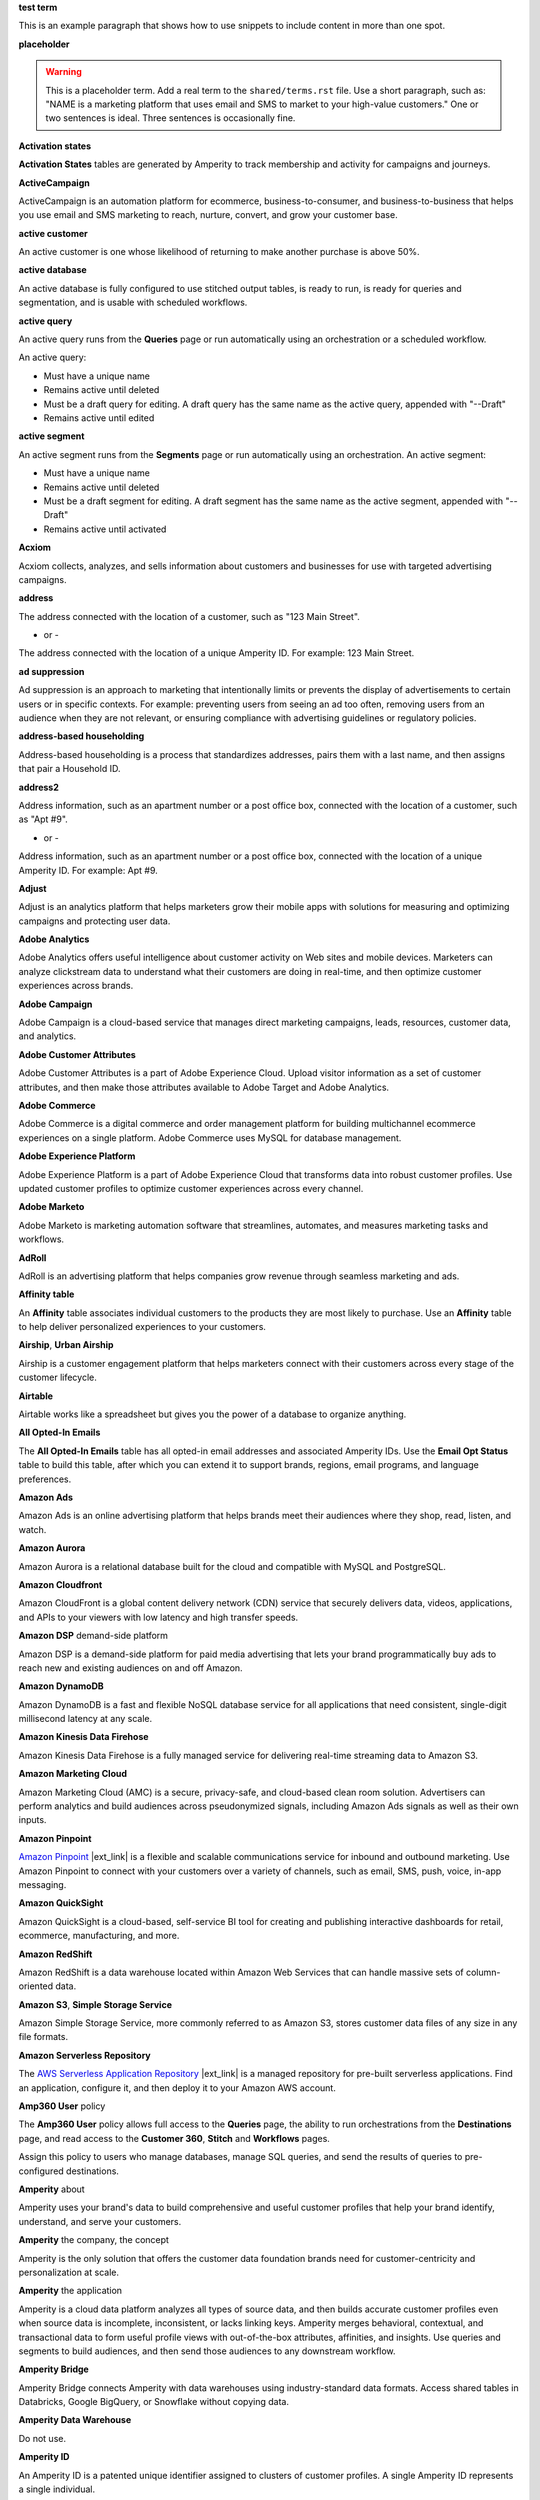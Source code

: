 .. 
.. xxxxx
..

.. 
.. template
..
.. **xxxxx**
..
.. .. term-xxxxx-start
..
.. xxxxx
..
.. .. term-xxxxx-end
..




**test term**

.. term-test-start

This is an example paragraph that shows how to use snippets to include content in more than one spot.

.. term-test-end


**placeholder**

.. term-placeholder-start

.. warning:: This is a placeholder term. Add a real term to the ``shared/terms.rst`` file. Use a short paragraph, such as: "NAME is a marketing platform that uses email and SMS to market to your high-value customers." One or two sentences is ideal. Three sentences is occasionally fine.

.. term-placeholder-end



.. The following group of terms are general. Use these in the glossary (always) and use them as the first-level overview of concepts, sections, and other whatnots across the documentation.


**Activation states**

.. term-activation-states-tables-start

**Activation States** tables are generated by Amperity to track membership and activity for campaigns and journeys.

.. term-activation-states-tables-end


**ActiveCampaign**

.. term-active-campaign-start

ActiveCampaign is an automation platform for ecommerce, business-to-consumer, and business-to-business that helps you use email and SMS marketing to reach, nurture, convert, and grow your customer base.

.. term-active-campaign-end


**active customer**

.. term-active-customer-start

An active customer is one whose likelihood of returning to make another purchase is above 50%.

.. term-active-customer-end


**active database**

.. term-active-database-start

An active database is fully configured to use stitched output tables, is ready to run, is ready for queries and segmentation, and is usable with scheduled workflows.

.. term-active-database-end


**active query**

.. term-active-query-start

An active query runs from the **Queries** page or run automatically using an orchestration or a scheduled workflow.

An active query:

* Must have a unique name
* Remains active until deleted
* Must be a draft query for editing. A draft query has the same name as the active query, appended with "--Draft"
* Remains active until edited

.. term-active-segment-end


**active segment**

.. term-active-segment-start

An active segment runs from the **Segments** page or run automatically using an orchestration. An active segment:

* Must have a unique name
* Remains active until deleted
* Must be a draft segment for editing. A draft segment has the same name as the active segment, appended with "--Draft"
* Remains active until activated

.. term-active-segment-end


**Acxiom**

.. term-acxiom-start

Acxiom collects, analyzes, and sells information about customers and businesses for use with targeted advertising campaigns.

.. term-acxiom-end


**address**

.. 
.. notes
.. there are two definitions:
.. the first is associated with the customer profile and applies to the Sources page and the Unified Coalesced table
.. the second is associated with merged PII data, the customer 360 database, and segmentation
.. 

.. term-address-start

The address connected with the location of a customer, such as "123 Main Street".

.. term-address-end

- or - 

.. term-address-ampid-start

The address connected with the location of a unique Amperity ID. For example: 123 Main Street.

.. term-address-ampid-end


**ad suppression**

.. term-ad-suppression-start

Ad suppression is an approach to marketing that intentionally limits or prevents the display of advertisements to certain users or in specific contexts. For example: preventing users from seeing an ad too often, removing users from an audience when they are not relevant, or ensuring compliance with advertising guidelines or regulatory policies.

.. term-ad-suppression-end


**address-based householding**

.. term-address-based-householding-start

Address-based householding is a process that standardizes addresses, pairs them with a last name, and then assigns that pair a Household ID.

.. term-address-based-householding-end


**address2**

.. 
.. notes
.. there are two definitions:
.. the first is associated with the customer profile and applies to the Sources page and the Unified Coalesced table
.. the second is associated with merged PII data, the customer 360 database, and segmentation
.. 

.. term-address2-start

Address information, such as an apartment number or a post office box, connected with the location of a customer, such as "Apt #9".

.. term-address2-end

- or - 

.. term-address2-ampid-start

Address information, such as an apartment number or a post office box, connected with the location of a unique Amperity ID. For example: Apt #9.

.. term-address2-ampid-end


**Adjust**

.. term-adjust-start

Adjust is an analytics platform that helps marketers grow their mobile apps with solutions for measuring and optimizing campaigns and protecting user data.

.. term-adjust-end


**Adobe Analytics**

.. term-adobe-analytics-start

Adobe Analytics offers useful intelligence about customer activity on Web sites and mobile devices. Marketers can analyze clickstream data to understand what their customers are doing in real-time, and then optimize customer experiences across brands.

.. term-adobe-analytics-end


**Adobe Campaign**

.. term-adobe-campaign-start

Adobe Campaign is a cloud-based service that manages direct marketing campaigns, leads, resources, customer data, and analytics.

.. term-adobe-campaign-end


**Adobe Customer Attributes**

.. term-adobe-customer-attributes-start

Adobe Customer Attributes is a part of Adobe Experience Cloud. Upload visitor information as a set of customer attributes, and then make those attributes available to Adobe Target and Adobe Analytics.

.. term-adobe-customer-attributes-end


**Adobe Commerce**

.. term-adobe-commerce-start

Adobe Commerce is a digital commerce and order management platform for building multichannel ecommerce experiences on a single platform. Adobe Commerce uses MySQL for database management.

.. term-adobe-commerce-end


**Adobe Experience Platform**

.. term-adobe-aep-start

Adobe Experience Platform is a part of Adobe Experience Cloud that transforms data into robust customer profiles. Use updated customer profiles to optimize customer experiences across every channel.

.. term-adobe-aep-end


**Adobe Marketo**

.. term-adobe-marketo-start

Adobe Marketo is marketing automation software that streamlines, automates, and measures marketing tasks and workflows.

.. term-adobe-marketo-end


**AdRoll**

.. term-adroll-start

AdRoll is an advertising platform that helps companies grow revenue through seamless marketing and ads.

.. term-adroll-end


**Affinity table**

.. term-affinity-table-start

An **Affinity** table associates individual customers to the products they are most likely to purchase. Use an **Affinity** table to help deliver personalized experiences to your customers.

.. term-affinity-table-end


**Airship**, **Urban Airship**

.. term-airship-start

Airship is a customer engagement platform that helps marketers connect with their customers across every stage of the customer lifecycle.

.. term-airship-end


**Airtable**

.. term-airtable-start

Airtable works like a spreadsheet but gives you the power of a database to organize anything.

.. term-airtable-end


.. vale off

**All Opted-In Emails**

.. term-all-opted-in-emails-table-start

The **All Opted-In Emails** table has all opted-in email addresses and associated Amperity IDs. Use the **Email Opt Status** table to build this table, after which you can extend it to support brands, regions, email programs, and language preferences.

.. term-all-opted-in-emails-table-end

.. vale on


**Amazon Ads**

.. term-amazon-ads-start

Amazon Ads is an online advertising platform that helps brands meet their audiences where they shop, read, listen, and watch.

.. term-amazon-ads-end


**Amazon Aurora**

.. term-amazon-aurora-start

Amazon Aurora is a relational database built for the cloud and compatible with MySQL and PostgreSQL.

.. term-amazon-aurora-end


**Amazon Cloudfront**

.. term-amazon-cloudfront-start

Amazon CloudFront is a global content delivery network (CDN) service that securely delivers data, videos, applications, and APIs to your viewers with low latency and high transfer speeds.

.. term-amazon-cloudfront-end


**Amazon DSP** demand-side platform

.. term-amazon-dsp-start

Amazon DSP is a demand-side platform for paid media advertising that lets your brand programmatically buy ads to reach new and existing audiences on and off Amazon.

.. term-amazon-dsp-end


**Amazon DynamoDB**

.. term-amazon-dynamodb-start

Amazon DynamoDB is a fast and flexible NoSQL database service for all applications that need consistent, single-digit millisecond latency at any scale.

.. term-amazon-dynamodb-end


**Amazon Kinesis Data Firehose**

.. term-amazon-kinesis-data-firehose-start

Amazon Kinesis Data Firehose is a fully managed service for delivering real-time streaming data to Amazon S3.

.. term-amazon-kinesis-data-firehose-end


**Amazon Marketing Cloud**

.. term-amazon-marketing-cloud-start

Amazon Marketing Cloud (AMC) is a secure, privacy-safe, and cloud-based clean room solution. Advertisers can perform analytics and build audiences across pseudonymized signals, including Amazon Ads signals as well as their own inputs.

.. term-amazon-marketing-cloud-end


**Amazon Pinpoint**

.. term-amazon-pinpoint-start

`Amazon Pinpoint <https://aws.amazon.com/pinpoint/>`__ |ext_link| is a flexible and scalable communications service for inbound and outbound marketing. Use Amazon Pinpoint to connect with your customers over a variety of channels, such as email, SMS, push, voice, in-app messaging.

.. term-amazon-pinpoint-end


**Amazon QuickSight**

.. term-amazon-quicksight-start

Amazon QuickSight is a cloud-based, self-service BI tool for creating and publishing interactive dashboards for retail, ecommerce, manufacturing, and more.

.. term-amazon-quicksight-end


**Amazon RedShift**

.. term-amazon-redshift-start

Amazon RedShift is a data warehouse located within Amazon Web Services that can handle massive sets of column-oriented data.

.. term-amazon-redshift-end


**Amazon S3**, **Simple Storage Service**

.. term-amazon-s3-start

Amazon Simple Storage Service, more commonly referred to as Amazon S3, stores customer data files of any size in any file formats.

.. term-amazon-s3-end


**Amazon Serverless Repository**

.. term-amazon-serverless-repository-start

The `AWS Serverless Application Repository <https://serverlessrepo.aws.amazon.com/applications>`__ |ext_link| is a managed repository for pre-built serverless applications. Find an application, configure it, and then deploy it to your Amazon AWS account.

.. term-amazon-serverless-repository-end


**Amp360 User** policy

.. term-amp360-user-policy-start

The **Amp360 User** policy allows full access to the **Queries** page, the ability to run orchestrations from the **Destinations** page, and read access to the **Customer 360**, **Stitch** and **Workflows** pages.

.. term-amp360-user-policy-end

.. term-amp360-user-policy-assign-start

Assign this policy to users who manage databases, manage SQL queries, and send the results of queries to pre-configured destinations.

.. term-amp360-user-policy-assign-end


**Amperity** about

.. 
.. notes
.. This is the kind of statement that would go at the end of a PDF, for example.
.. The list of brands at the end should be updated.
.. 

.. term-amperity-about-start

Amperity uses your brand's data to build comprehensive and useful customer profiles that help your brand identify, understand, and serve your customers.

.. term-amperity-about-end


**Amperity** the company, the concept

.. 
.. This is the first paragraph about Amperity that anybody sees in the docs sets.
.. 

.. term-amperity-company-start

Amperity is the only solution that offers the customer data foundation brands need for customer-centricity and personalization at scale.

.. term-amperity-company-end


**Amperity** the application

.. term-amperity-app-start

Amperity is a cloud data platform analyzes all types of source data, and then builds accurate customer profiles even when source data is incomplete, inconsistent, or lacks linking keys. Amperity merges behavioral, contextual, and transactional data to form useful profile views with out-of-the-box attributes, affinities, and insights. Use queries and segments to build audiences, and then send those audiences to any downstream workflow.

.. term-amperity-app-end


**Amperity Bridge**

.. term-amperity-bridge-start

Amperity Bridge connects Amperity with data warehouses using industry-standard data formats. Access shared tables in Databricks, Google BigQuery, or Snowflake without copying data.

.. term-amperity-bridge-end


**Amperity Data Warehouse**

Do not use.


**Amperity ID**

.. 
.. notes
.. two descriptions
.. 1) generic and a better "intro". Use this one in most places
.. 2) specific to columns in Stitch output that contain the amperity_id. Use this in data table references and other situations with a reference to this column, such as from within a segment/query
.. 

.. term-amperity-id-start

An Amperity ID is a patented unique identifier assigned to clusters of customer profiles. A single Amperity ID represents a single individual.

.. term-amperity-id-end

.. term-amperity-id-column-start

The unique identifier assigned to clusters of customer profiles that all represent the same individual. The Amperity ID does not replace primary, foreign, or other unique customer keys, but exists alongside them within unified profiles.

.. term-amperity-id-column-end

.. 
.. https://en.wikipedia.org/wiki/Universally_unique_identifier
.. https://en.wikipedia.org/wiki/Universally_unique_identifier#Format
.. 

.. term-amperity-id-format-start

.. note:: The Amperity ID is a universally unique identifier (UUID) that is 36 characters spread across five groups separated by hyphens: 8-4-4-4-12.

   For example:

   ::

      123e4567-e89b-12d3-a456-426614174000

.. term-amperity-id-format-end


**Amperity.js**

.. term-amperity-js-start

**Amperity.js** is a JavaScript-based software development kit that integrates directly with any website or web application to support real-time streaming of data from that website to Amperity.

.. term-amperity-js-end


**Amperity Lakehouse**

.. term-amperity-lakehouse-start

TBD

.. term-amperity-lakehouse-end


**AmpID User** policy

.. term-ampid-policy-start

.. TODO: There is no AmpID User policy

.. term-ampid-policy-end


**AmpIQ User** policy

.. term-ampiq-user-policy-start

The **AmpIQ User** policy allows full access to the **Segments** and **Campaigns** pages.

.. term-ampiq-user-policy-end

.. term-ampiq-user-policy-assign-start

Assign this policy to users who explore metrics, manage segments, explore segment insights, build and run campaigns, and review campaign results.

.. term-ampiq-user-policy-assign-end


**Amplitude**

.. term-amplitude-start

Amplitude is a self-service digital analytics platform to understand your users, drive conversions, and increase engagement, growth and revenue.

.. term-amplitude-end


**anonymous visitor**

.. term-anonymous-visitor-start

An anonymous visitor is an individual who visits a website, but does not sign up to receive information and does not purchase anything from the website. Anonymous visitors are interesting from a marketing perspective because they have shown some form of intent to engage with a brand. Anonymous visitors are a significant percentage--often more than 95%--of website traffic.

.. term-anonymous-visitor-end


**Apache Avro**

.. term-apache-avro-start

`Apache Avro <https://en.wikipedia.org/wiki/Apache_Avro>`__ |ext_link| is a row-oriented remote procedure call and data serialization framework developed within the Apache Hadoop ecosystem. Avro uses JSON to define data types and protocols, and serializes data in a compact binary format.

.. term-apache-avro-end


**Apache Kafka**

.. term-apache-kafka-start

Apache Kafka is an open source distributed event streaming platform used for high-performance data pipelines, streaming analytics, data integration, and mission-critical applications.

.. term-apache-kafka-end


**Apache Parquet**

.. term-apache-parquet-start

`Apache Parquet <https://en.wikipedia.org/wiki/Apache_Parquet>`__ |ext_link| is a free and open source column-oriented data storage format developed within the Apache Hadoop ecosystem. It is similar to RCFile and ORC, but offers more efficient data compression and encoding schemes with enhanced performance and can better handle large amounts of complex bulk data.

.. term-apache-parquet-end


**Apple Search Ads**

.. term-apple-search-ads-start

Apple Search Ads helps people discover your app on the App Store, matching customers with your app at the right moments.

.. term-apple-search-ads-end


**AppsFlyer**

.. term-appsflyer-start

AppsFlyer is a mobile app tracking and attribution analytics platform that helps drive predictable app growth, protects customer privacy and delivers exceptional mobile experiences.

.. term-appsflyer-end


**Attentive**, **Attentive Mobile**

.. term-attentive-mobile-start

Attentive is a personalized messaging platform that improves brand engagement with mobile consumers.

.. term-attentive-mobile-end


**attributes explorer**

.. term-attributes-explorer-start

The attributes explorer is an expandable list of tables and column names that you can reference while building queries and segments. The attributes explorer is located on the right-side of the **Segments** page and shows the list of available attributes for each table.

.. term-attributes-explorer-end


**attributes table**

.. term-attributes-table-start

An attributes table consolidates a set of fields for use with a specific downstream workflow. Assign names to fields to correctly map them with the naming patterns required by a workflow or downstream system.

.. term-attributes-table-end

.. 
.. note: use the note *only* in the destinations topics, not the glossary.
.. 

.. term-attributes-table-note-start

.. note:: Fields in an attributes table are available to SQL editors in the **Queries** and **Segments** pages.

.. term-attributes-table-note-end


**audience**

.. term-audience-start

An audience is a list of customers who match the attributes, filters, and conditions that define a segment.

.. term-audience-end


**audience sizes**

.. term-audience-sizes-start

Audience sizes represent the total number of customers that are necessary for a percentage of purchases to occur within a given time window.

.. term-audience-sizes-end

.. term-audience-size-large-start

A large audience represents the percentage of the total audience required to capture 90% of total purchases 30 days ago.

.. term-audience-size-large-end

.. term-audience-size-medium-start

A medium audience represents the percentage of the total audience required to capture 70% of total purchases 30 days ago.

.. term-audience-size-medium-end

.. term-audience-size-small-start

A small audience represents the percentage of the total audience required to capture 50% of total purchases 30 days ago.

.. term-audience-size-small-end


**Australian Privacy Principles (APP)**

.. term-australian-privacy-principles-start

`Australian Privacy Principles (APP) <https://www.oaic.gov.au/privacy/australian-privacy-principles>`__ |ext_link| is a law that covers data protection and privacy in Australia. It governs a broad set of standards, including rights and obligations around the collection, use, and disclosure of personal information and the rights of individuals to access their personal information.

.. term-australian-privacy-principles-end


**authentication** SSO

.. term-authentication-start

Authentication is the process of establishing that a user is who they say they are. For example, by asking a user to give a username and password.

.. term-authentication-end


**authorization** SSO

.. term-authorization-start

Authorization is the process of establishing that a user can perform a given action. Authorization map to roles in Amperity.

.. term-authorization-end


**automatic courier**

.. term-automatic-courier-start

An automatic courier is an active courier configured to run as part of a scheduled workflow. Configure an automatic courier from the **Sources** page.

.. term-automatic-courier-end


**automatic query**

.. term-automatic-query-start

An automatic query is an active query configured to run whenever upstream data changes. Configure an automatic query from the **Queries** page.

.. term-automatic-query-end


**automatic segment**

.. term-automatic-segment-start

An automatic segment is an active segment configured to run whenever upstream data changes. Configure an automatic segment from the **Segments** page.

.. term-automatic-segment-end


**average order value**

.. term-average-order-value-start

Average order value (AOV) is the average order value for a unique customer's transactions.

.. term-average-order-value-end


**average unit retail (AUR)**

.. term-aur-start

The average selling price for a retail item.

.. term-aur-end


**AWS Connect**

.. term-aws-connect-start

Amazon Connect is a contact center as a service solution that offers self-service configuration and enables dynamic, personal, and natural customer engagement at any scale.

.. term-aws-connect-end


**AWS Lambda**

.. term-aws-lambda-start

AWS Lambda runs code for any application or service configured to run automatically from within Amazon Web Services to support any downstream workflow.

.. term-aws-lambda-end


**Azure Blob Storage**

.. term-azure-blob-storage-start

Azure Blob Storage is an object storage solution for the cloud that stores massive amounts of unstructured data.

.. term-azure-blob-storage-end


**Azure Cloud Functions**

.. term-azure-cloud-functions-start

Azure Functions is a serverless compute service that offers code on-demand services without having to provision or manage infrastructure.

.. term-azure-cloud-functions-end


**Azure Data Share**

.. term-azure-data-share-start

Azure Data Share is a service for sharing data in any format and any size with Amperity. Azure Data Share requires no infrastructure setup or management and uses underlying Azure security measures as they apply to both Azure accounts. Snapshot-based sharing does not require a special access key.

.. term-azure-data-share-end


**Azure Data Factory**

.. term-azure-data-factory-start

Azure Data Factory is a service in Azure that can convert any data format into another data format, such as converting Apache Parquet to CSV.

.. term-azure-data-factory-end


**Azure Synapse Analytics**

.. term-azure-synapse-analytics-start

Azure Synapse Analytics is a limitless analytics service and data warehouse. Azure Synapse Analytics has four parts: SQL analytics, Apache Spark, hybrid data integration, and a unified user experience.

.. term-azure-synapse-analytics-end


**bad-values blocklist**

.. term-bad-values-blocklist-start

A bad-values blocklist has known values that appear often in data. The Stitch process should exclude values from the bad-values blocklist.

.. term-bad-values-blocklist-end


**Bazaarvoice**

.. term-bazaarvoice-start

Bazaarvoice allows retailers to manage user-generated content on their website.

.. term-bazaarvoice-end


**BigCommerce**

.. term-bigcommerce-start

BigCommerce is an all-in-one tool used to build storefronts, optimize product searches, and convert shoppers into customers.

.. term-bigcommerce-end


**Bing Ads**

.. term-bing-ads-start

Bing Ads appear within the Bing advertising network to web users. Advertisers pay to display brief advertisements, service offerings, and product listings.

.. term-bing-ads-end

.. vale off

**birthdate**

.. vale on

.. term-birthdate-start

The date of birth connected with a customer.

.. term-birthdate-end

- or - 

.. term-birthdate-ampid-start

The date of birth connected with a unique Amperity ID.

.. term-birthdate-ampid-end


**block**

.. term-block-start

A block is a group of records that match the characteristics defined by the blocking strategy.

.. term-block-end


**blocking**

.. term-blocking-start

Blocking is a process that uses rules to divide massive datasets into smaller blocks. Smaller and offer higher probabilities of discovering matching records.

.. term-blocking-end


**blocking key**, **bk**

.. term-bk-start

A blocking key defines a specific combination of characters for a blocking strategy. For example, the first three characters in **given-name**, the first character in **surname**, and **birthdate** represent a blocking key.

.. term-bk-end

.. term-bk-stitch-context-start

A blocking key is a specific outcome of a blocking strategy. For example, a blocking strategy for **email** has a blocking key similar to ``customer@domain.com``.

.. term-bk-stitch-context-end


**blocking strategy**

.. term-blocking-strategy-start

A blocking strategy acts like a filter against large datasets. Each blocking strategy applies its filter. All matching records group together into a block. Each record that matches a blocking strategy is a blocking key.

.. term-blocking-strategy-end


**Bluecore**

.. term-bluecore-start

Bluecore is a marketing technology company that intelligently connects casual shoppers to products with the goal of transforming those casual shoppers into lifetime customers.

.. term-bluecore-end


**blv_address**

.. term-blv-address-start

When true, the **address** on this customer profile matches a blocklist value.

.. term-blv-address-end


**blv_email**

.. term-blv-email-start

When true, the **email** on this customer profile matches a blocklist value.

.. term-blv-email-end


**blv_phone**

.. term-blv-phone-start

When true, the **phone** on this customer profile matches a blocklist value.

.. term-blv-phone-end


**blv_given_name**

.. term-blv-given-name-start

When true, the **given-name** on this customer profile matches a blocklist value.

.. term-blv-given-name-end


**blv_surname**

.. term-blv-surname-start

When true, the **surname** on this customer profile matches a blocklist value.

.. term-blv-surname-end


**Box**

.. term-box-start

Box is a cloud-based file storage service that enables secure data sharing with anyone, anywhere, on any device.

.. term-box-end


**Branch**

.. term-branch-start

Branch is a mobile measurement and deep linking platform that unifies user measurement across devices, platforms, and channels.

.. term-branch-end


**brand**

.. term-brand-start

The brand associated with a customer interaction.

.. term-brand-end


**Braze**

.. term-braze-start

Braze is a leading marketing automation platform for creating custom experiences based on sophisticated customer attributes and segments, and then mapping those experiences to campaigns.

.. term-braze-end


**Brightloom**

.. term-brightloom-start

Brightloom is a customer growth platform for restaurants, retailers, and consumer brands that leverages customer transaction history and marketing campaign data to predict individual customer buying preferences.

.. term-brightloom-end


**Business Intelligence Connect**, **BI Connect**

.. term-business-intelligence-connect-start

|bic| is an Amperity-managed cloud data warehouse that offers a location from which you can use any BI tool to access your Amperity data.

.. term-business-intelligence-connect-end


**byte order mark**

.. term-byte-order-mark-start

A `byte order mark (BOM) <https://en.wikipedia.org/wiki/Byte_order_mark>`__ |ext_link| is an optional usage of the special Unicode character "U+FEFF BYTE ORDER MARK". This character starts the file and identifies byte order and character encoding within the file.

.. term-byte-order-mark-end


**California Consumer Privacy Act (CCPA)**

.. term-ccpa-start

The `California Consumer Privacy Act (CCPA) <https://en.wikipedia.org/wiki/California_Consumer_Privacy_Act>`__ |ext_link| is a law that covers data protection and privacy in the state of California. It gives control to individuals over their personal data and addresses the transfer of personal data, including providing for the ability to request removal of data.

.. term-ccpa-end


**Camelot SMM**

.. term-camelot-smm-start

Camelot SMM offers marketing strategies and media services to top brands of all sizes, leveraging data, technology, and industry-leading experience.

.. term-camelot-smm-end


**campaign**

.. term-campaign-start

A campaign is a message or offer sent to a specific group of customers or recipients.

.. term-campaign-end


**campaign type**

.. term-campaign-type-start

A campaign may be one of the following types:

* One-time
* Recurring

.. term-campaign-type-end


**Campaign Recipients**

.. term-campaign-recipients-table-start

The **Campaign Recipients** table has a list of Amperity IDs associated with campaigns sent from Amperity, along with details about the campaign. These details include control and treatment groups, audience segments, destinations, and launch dates.

.. term-campaign-recipients-table-end


**Campaigns** page

.. term-campaigns-tab-start

The **Campaigns** page uses segments to build audiences, and configure how Amperity send audiences to any downstream marketing workflow.

.. term-campaigns-tab-end


**cardinality**

.. TODO: DO NOT EDIT THIS GLOSSARY TERM WITHOUT ALSO CHECKING THE DIMENSIONS OF THE TOOLTIP IN THE DATA EXPLORER. See amperity_help/sources/term_cardinality.

.. term-cardinality-start

Cardinality is a measure of how many unique values are present in data. A higher cardinality indicates a larger percentage of unique values, whereas a lower cardinality indicates a higher percentage of repeat values.

.. term-cardinality-end


**channel**

.. term-channel-start

A channel is the purchase method used by a customer. For example: online, point-of-sale, loyalty, and in-store.

.. term-channel-end


**channel interaction**

.. term-channel-interaction-start

A channel interaction is data about customer purchases, such as online, point-of-sale, and loyalty.

.. term-channel-interaction-end


**Cheetah Digital**

.. term-cheetah-digital-start

Cheetah Digital by Marigold is a customer engagement platform that helps marketers deliver personalized experiences, create effective cross-channel messaging, and increase customer loyalty.

.. term-cheetah-digital-end


**churn**

.. term-churn-start

Churn represents the likelihood of a customer not making a purchase during the next year.

.. term-churn-end


**churn prevention**

.. term-churn-prevention-start

Churn prevention is a process of identifying, and then marketing to users who are likely to churn.

.. term-churn-prevention-end


**churn propensity**

.. term-churn-propensity-start

Churn propensity is a predictive model that finds the likelihood that a customer is active based on their purchase history. The churn propensity model outputs a score between 0 and 1 that represents a customer's probability of returning to make a purchase.

* A score closer to 0 indicates a low probability of churn, suggesting the customer is likely to remain active.

* A score closer to 1 indicates a high probability of churn, suggesting the customer is at risk of leaving.

.. term-churn-propensity-end


**city**

.. term-city-start

The city connected with the location of a customer.

.. term-city-end

- or - 

.. term-city-ampid-start

The city connected with the location of a unique Amperity ID.

.. term-city-ampid-end


**ck** tag, semantic

.. term-ck-start

The **ck** semantic tag identifies pre-existing, tenant-specific customer IDs. Amperity compares customer keys to the Amperity ID as part of the deduplication process.

.. term-ck-end


**claim**, **claim key** SSO

.. term-claim-start

A claim is a set of information shared by an identity provider (IDP) with a service provider (Amperity). Each individual claim key specifies a single claim, such as a user's email address, name, or the user's role in Amperity.

.. term-claim-end


**CLAMP**, **Command Line for Amperity**

.. term-clamp-deprecated-start

.. warning:: DEPRECATED.

The Command Line for Amperity (CLAMP) is the command-line interface to Amperity that uses the Amperity REST API to interact with couriers, feeds, SQL queries, destinations, segments, or Stitch runs.

.. term-clamp-deprecated-end


**clienteling**

.. term-clienteling-start

Clienteling is `a technique used by retail sales associates to establish long-term relationships <https://en.wikipedia.org/wiki/Clienteling>`__ |ext_link| with key customers based on data about their preferences, behaviors and purchases.

.. term-clienteling-end


**cluster graph**

.. term-cluster-graph-start

A cluster graph is one of the outcomes of the Stitch process. It is a visual representation of every pairwise connection in a cluster of records.

.. term-cluster-graph-end


**cluster transition**

.. term-cluster-transition-start

A cluster transition occurs when records move from one cluster to another during the Stitch process.

.. term-cluster-transition-end


**clustering**

.. term-clustering-start

Clustering is the process of deciding which records to include in a customer profile. A matching threshold defines the lowest threshold at which two records match, and then included in a cluster. Lower quality matches are a transitive connection. Distinct customer profiles emerge as a cluster of record pairs.

.. term-clustering-end


**coding accuracy support system**, **CASS**

.. term-cass-start

Coding accuracy support system (CASS) is an address standardization concept that helps clean address to make them more effective for direct mail campaigns.

.. term-cass-end


**COGS**, **cost of goods sold**

.. vale off

.. term-cogs-start

Cost of goods sold (COGS) are the direct costs of producing goods sold by a brand, including the costs of materials and labor to produce the item, but excluding indirect expenses like distribution or sales.

.. term-cogs-end

.. vale on


**Combined Requests table** 

.. term-combined-requests-start

The **Combined Requests** table consists of all the data subject access request (DSAR) data pulled from one or more tables with compliance semantics assigned to them.

.. term-combined-requests-end

**common table expression (CTE)**

.. term-cte-start

A common table expression (CTE) is a named subquery defined by the **WITH** clause. A CTE defines a set of variables that act as a temporary view, an optional list of column names, and a query expression. The results of the query expression behaves like a table.

.. term-cte-end


**company**

.. term-company-start

The company, typically an employer or small business, connected with a customer.

.. term-company-end

- or - 

.. term-company-ampid-start

The company, typically an employer or small business, connected with a unique Amperity ID.

.. term-company-ampid-end


**completed query**

.. term-completed-query-start

A completed query is an active query that has run successfully through Amperity as part of an orchestration within the past 24 hours.

.. term-completed-query-end


**completed segment**

.. term-completed-segment-start

A completed segment is an active segment that has run successfully through Amperity as part of an orchestration within the past 24 hours.

.. term-completed-segment-end


**completion**

.. term-completion-start

Completion is the percentage of non-NULL values within a column.

.. term-completion-end


**Compliance Detail Report table**

.. term-compliance-detail-report-table-start

The **Compliance Detail Report** passthrough table has one row for each found record.

.. term-compliance-detail-report-table-end

**Compliance Overview Report table**

.. term-compliance-overview-report-table-start

The **Compliance Overview Report** passthrough table has a row for each request. 

.. term-compliance-overview-report-table-end

**component_id**

.. vale off

.. term-component-id-start

An identifier that represents a set of records that are transitively connected with a score above threshold as an outcome of blocking and initial scoring. Records that share a component ID, but have different Amperity IDs, are split during hierarchical comparison.

.. term-component-id-end

.. vale on

.. The following paragraph is not in the glossary, but is in the data_tables and stitch_qa references.

.. term-component-id-different-start

.. tip:: Records with different **component_id** values may show as having blocked together. This can occur after removing a connecting record pair that scored below the pairwise comparison threshold.

.. term-component-id-different-end


**Concise Binary Object Representation (CBOR)**

.. term-cbor-start

|format_cbor| is a binary data serialization format based on JSON. Like JSON it allows the transmission of data objects that contain name-value pairs, but in a more concise manner. This increases processing and transfer speeds at the cost of human-readability.

.. term-cbor-end


**Connected TV**, **CTV**

.. term-ctv-start

A connected TV (CTV), is a physical device that a customer uses to watch and stream video content online. Examples of physical devices include:

* Smart TVs, such Apple TV, Fire TV, and Android TV
* Streaming sticks, such as Amazon FireStick and Chromecast
* Gaming consoles, such as XBox and PlayStation

.. term-ctv-end


**consumer packaged goods**

.. term-cpg-start

Consumer packaged goods are items that require routine replacement or replenishment, such as food, beverages, clothes, personal items, and household products, on a daily basis.

.. term-cpg-end


**control group**

.. term-control-group-start

A control group is the percentage of an audience who do not receive communications related to a marketing campaign. Use control groups to establish a baseline against which you can measure the success of a campaign over time.

.. term-control-group-end


**conversions**

.. term-conversions-start

A conversion occurs when a customer takes a desired action in response to a call to action on an online website or platform. For example, signing up for a newsletter through a pop-up on a website, making a purchase after clicking on an ad, or tapping on a push notification on a mobile device.

.. term-conversions-end


**conversion rate**

.. term-conversions-rate-start

Conversion rate is the percentage of website visitors who convert by taking a desired action, such as making a purchase or subscribing to a newsletter. A higher percentage represents a higher conversion rate.

.. term-conversions-rate-end


**Cordial**

.. term-cordial-start

Cordial is a cross-channel marketing and data platform that collects customer data into one platform for use with audience segments, trends, and automated customer experiences.

.. term-cordial-end


**Core dna**

.. term-core-dna-start

Core dna is a service that offers integrated digital solutions for content, commerce, and marketing consolidated within a single digital experience platform.

.. term-core-dna-end


**core tables**

.. term-core-tables-start

Core tables represent a normalized foundation for data built from the results of the Amperity identity resolution process. Use individual core tables with any database your brand builds within Amperity.

.. term-core-tables-end

.. term-core-tables-standard-start

Standard core tables contain the results of the identity resolution process for your tenant.

.. term-core-tables-standard-end

.. term-core-tables-custom-start

A custom core table built using Spark SQL and may reference one or more core tables or domain tables. Use custom core tables to extend the normalized foundation to support use cases beyond what the set of standard core tables offers.

.. term-core-tables-custom-end


**cost** product semantic

.. term-cost-start

Cost represents the total cost of all goods sold (COGS) for a product.

.. term-cost-end


**country**

.. term-country-start

The country connected with the location of a customer.

.. term-country-end

- or - 

.. term-country-ampid-start

The country connected with the location of a unique Amperity ID.

.. term-country-ampid-end


**Coupa**

.. term-coupa-start

Coupa is a cloud platform for business spend management. Coupa delivers measurable value through real-time spend visibility, control, compliance, and agility.

.. term-coupa-end


**courier**

.. term-courier-start

A courier brings data from an external system to Amperity.

.. term-courier-end


**courier fileset**

.. term-courier-fileset-start

A fileset is a group of files processed as a unit by a single courier. A fileset defines each file individually by name, datestamp, file format, and load operation. A courier expects all files in a fileset to be available for processing, unless a file is as optional.

.. term-courier-fileset-end


**courier group**

.. term-courier-group-start

A courier group is a list of one or more couriers that run as a group. A courier group can act as a constraint on downstream workflows and can run automatically as part of a scheduled workflow.

.. term-courier-group-end


**courier group schedule**

.. term-courier-group-schedule-start

A schedule defines the frequency at which a courier group runs. All couriers in the same courier group run as a unit and all tasks must complete before a downstream process starts. Define a schedule using cron.

.. term-courier-group-schedule-end


**create_dt** tag, custom semantic used with **Merged Customers** SQL statement

.. term-create-dt-start

Apply the **create-dt** semantic tag to columns that identify the creation date or time. The field must be a datetime field type.

.. term-create-dt-end


**Criteo**

.. term-criteo-start

Criteo is a commerce media platform that helps marketers and media owners manage and scale campaigns. Send audiences to Criteo, and then advertise to customers across paid media, including connected TV (CTV), banner ads, and video ads.

.. term-criteo-end


**Criteo Retail Media**

.. term-criteo-retail-media-start

Criteo Retail Media allows marketers to build audiences using their own first-party data, and then monetize those audiences by allowing other brands to use them for their own marketing campaigns.

.. term-criteo-retail-media-end

.. term-criteo-retail-media-offsite-start

`Offsite campaigns <https://help.retailmedia.criteo.com/kb/guide/en/about-offsite-campaigns-Gf5mwsGCWv>`__ |ext_link| inspire purchases and boost brand awareness with eye-catching display formats and engaging video ads. They aim to reach the advertisers' target audiences wherever they are, outside of the retailers' websites.

.. term-criteo-retail-media-offsite-end

.. term-criteo-retail-media-onsite-start

`Onsite display campaigns <https://help.retailmedia.criteo.com/kb/guide/en/what-is-onsite-display-g7j3MjzMPq>`__ |ext_link| try to reach, influence, and engage shoppers at the point-of-purchase with custom display ad formats. Advertisers can choose which shoppers to target based on real-time browsing and searching behavior, and analyze engagement and conversions with enhanced reporting capabilities.

.. term-criteo-retail-media-onsite-end


**cron**

.. term-cron-start

`Cron <https://en.wikipedia.org/wiki/Cron>`__ |ext_link| is a time-based job scheduler that uses cron syntax to automate scheduled jobs to run periodically at fixed times, dates, or intervals.

.. term-cron-end


**crontab syntax**

.. term-crontab-syntax-start

Cron syntax specifies the fixed time, date, or interval at which cron runs. Each line represents a job. ``30 8 * * *`` represents "run at 8:30 AM every day" and ``30 8 * * 0`` represents "run at 8:30 AM every Sunday".

For example:

.. code-block:: none

    ┌───────── minute (0 - 59)
    │ ┌─────────── hour (0 - 23)
    │ │ ┌───────────── day of the month (1 - 31)
    │ │ │ ┌────────────── month (1 - 12)
    │ │ │ │ ┌─────────────── day of the week (0 - 6) (Sunday to Saturday)
    │ │ │ │ │
    │ │ │ │ │
    │ │ │ │ │
    * * * * * command to execute

Amperity validates the cron syntax and shows you the results. You may also use `crontab guru <https://crontab.guru/>`__ |ext_link| to validate cron syntax.

.. term-crontab-syntax-end


**Cross Country Computer**

.. term-ccc-start

Cross Country Computer specializes in strategic solutions for companies that are seeking to evolve their marketing methods around acquiring, retaining, and developing valuable customers.

.. term-ccc-end


**CSV**, **comma-separated values**

.. term-csv-start

A `comma-separated values (CSV) <https://en.wikipedia.org/wiki/Comma-separated_values>`__ |ext_link| file, defined by `RFC 4180 <https://tools.ietf.org/html/rfc4180>`__ |ext_link|, is a delimited text file that uses a comma to separate values. A CSV file stores tabular data--numbers and text--in plain text. Each line of the file is a data record. Each record consists of one or more fields, separated by commas. The use of the comma as a field separator is the source of the name for this file format.

.. term-csv-end


**currency**

.. term-currency-start

Currency represents the currency used to pay for an item. For example: dollar.

.. term-currency-end


**custom database table**

.. term-custom-database-table-start

A custom database table modifies the schema of a source table to apply semantic tags or change the shape of the data within the table. For example, splitting values in a single column into more than one column, and then applying semantic tags. Use custom domain tables as inputs to Stitch when they contain customer profile data.

.. term-custom-database-table-end


**custom domain table**

.. term-custom-domain-table-start

A custom domain table is a domain table that defines its schema using Spark SQL.

.. term-custom-domain-table-end


**customer**

.. term-customer-start

A customer is a known individual with a core set of associated personally identifiable properties, such as their given name, surname, birthdate, mailing address, email address, and phone number.

.. term-customer-end


**Customer Attributes**

.. term-customer-attributes-table-start

The **Customer Attributes** table has a series of columns that identify attributes about individuals. For example:

* Is an individual contactable?
* Is there a marketable email address?
* Is the physical address known?
* Is there a phone number?
* Are they are an employee, reseller, or a test account?
* What is the individual's revenue relationship with the brand?

.. term-customer-attributes-table-end


**customer 360 database**

.. term-customer-360-database-start

A customer 360 database uses standard core tables generated by the Stitch process. These tables offer a unified view of your brand's customer data, including customer profiles and interaction records, organized, merged, and linked together by the Amperity ID.

.. term-customer-360-database-end


**customer 360 profile**

.. term-customer-360-profile-start

Amperity creates a unique profile for each unique customer profile, assigns an Amperity ID, and then stores these profiles in the **Customer 360** table. Amperity calculates the number of unique profiles by counting the number of Amperity IDs in the **Customer 360** table.

.. term-customer-360-profile-end


**Customer 360** page

.. term-customer-360-tab-start

The **Customer 360** page is the interface to view and manage all databases, including the customer 360 database, along with related customer profile and interaction data. Explore and interact with stitched tables. Use Spark SQL to build the customer 360 database, add tables, define predictions, and surface data points for use with queries and segments.

.. term-customer-360-tab-end


**Customer 360**, **C360** database table

.. term-customer360-table-start

The **Customer 360** table is the unified view of the customer across all points of engagement, including attributes that cross systems. This table does not exist by default. Each row represents a complete record for a unique individual, including their Amperity ID, merged PII data, and summary attributes.

.. term-customer360-table-end


**customer data table**

.. term-customer-data-table-start

A customer data table has customer profiles from an external source system.

.. term-customer-data-table-end


**customer ID**

.. term-customer-id-start

A customer ID is an identifier that uniquely identifies a customer within a dataset. For example, a loyalty ID, a mobile app ID, or a login name from a website.

.. term-customer-id-end


**customer key**, **ck**

.. term-customer-key-start

A customer key is a column in a data table with a unique identifier that represents a unique ID for data as it exists outside of Amperity.

.. term-customer-key-end


**customer lifecycle status**

.. 
.. also known as lifetime customer value (LCV) and life-time value (LTV)
.. 

.. vale off

.. term-customer-lifecycle-status-start

Customer lifecycle status is a probabilistic score--referred to as p(return) or "probability of return"--that identifies if a customer is active or if they are likely to churn.

.. term-customer-lifecycle-status-end

.. vale on


**customer lifecycle status tier**

.. vale off

.. term-customer-lifecycle-status-tier-start

A customer's p(return) score finds the customer lifecycle status tier:

.. list-table::
   :widths: 200 400
   :header-rows: 1

   * - Status tier
     - p(return) score
   * - **Active**
     - p(return) score is over 60%
   * - **Cooling down**
     - p(return) score is between 50%-60%
   * - **At risk**
     - p(return) score is between 35%-50%
   * - **Highly at risk**
     - p(return) score is between 20%-35%
   * - **Lost**
     - p(return) score is below 20%

.. term-customer-lifecycle-status-tier-end

.. vale on

.. term-customer-lifecycle-status-configure-start

Customer states are "active", "lapsed", "dormant", or "prospect". Purchase behaviors use a 5 year window. A customer who purchased within the previous 365 days--1 year--is "active" and within the previous 730 days--2 years--is "lapsed". A customer who has not purchased within 2 years is "dormant".

.. term-customer-lifecycle-status-configure-end


**customer lifetime value (CLV)**

.. 
.. also known as lifetime customer value (LCV) and life-time value (LTV)
.. 

.. term-clv-start

Customer lifetime value (CLV) measures how valuable a customer is to your brand.

.. term-clv-end


**customer profile**

.. term-customer-profile-start

A customer profile is a collection of attributes connected to a single unique individual in the customer 360 database. The total number of customer profiles is equal to the total number of rows in the **Customer 360** table. This total correlates strongly, but not exactly, with the total number of Amperity IDs assigned to unique individuals in the same dataset.

.. term-customer-profile-end


**customer record** customer profile

.. term-customer-record-start

A customer profile is a row in a customer data table that has information about the customer. Who they are, where they live, and how much they spend. For example, a email list table has names, email addresses, or phone numbers.

.. term-customer-record-end


**Custora**

.. vale off

.. term-custora-start

Custora was a cloud-based customer analytics solution that applies machine learning across retail, organization, and customer touchpoints.

.. term-custora-end

.. vale on


**DAT**

.. term-dat-start

A DAT file is a file that has binary data, often specific to the program that created the file, that is not human readable or in a tabular--columns and rows--format.

.. term-dat-end


**data assets**

.. term-data-assets-start

Data assets are a collection of CSV files and SQL templates that add support for common datasets and use cases. For example customer attributes, email and SMS opt-in status, predicted gender, calendars, and lookups for countries, states, provinces. Most data assets are available to retail and non-retail use cases.

.. term-data-assets-end


**data explorer**

.. term-data-explorer-glossary-only-start

The **Data Explorer** offers a detailed way to navigate through data in Amperity. The information available from the **Data Explorer** varies:

* The **Stitch** page opens the **Data Explorer** to three views: stitched connections, cluster graphs, and pairwise connections.
* The **Customer 360** page opens the **Data Explorer** to a view that shows all tables in the database, from which you may view each of the individual tables.
* The **Segments** page opens the **Data Explorer** to a specific table, and then offers a view of its schema along with sample data.

.. term-data-explorer-glossary-only-end


**data explorer** edited to be neutral

.. term-data-explorer-start

The **Data Explorer** offers a detailed way to navigate through data tables in Amperity. The **Data Explorer** displays each column in the data table as a row, with the column name, data type, associated semantic, and a data example. A sample of real table data is available on another tab.

.. term-data-explorer-end


**data lineage**

.. term-data-lineage-start

Data lineage is a graph visualization that shows the connections between data in your tenant. The graph visualization is refreshed each time a user loads the **Data lineage** page.

.. term-data-lineage-end


**data mapping**

.. term-data-mapping-start

A data mapping template defines how columns in Amperity output map to fields or columns required by a destination, including the ordering and naming of columns. This is especially useful when a destination has case-sensitive column names or when it uses a REST API with specific requirements for naming patterns. A destination that does not have requirements for the shape of data should use **NULL** instead of defining a data mapping structure.

.. term-data-mapping-end


**data source**

.. term-data-source-start

A data source is a system in a customer's environment that sends data to Amperity as structured or semi-structured data through cloud-based storage or a REST API.

.. term-data-source-end


**data subject access request (DSAR)**

.. term-dsar-start

A data subject access request (DSAR) is a written request made by an individual to ask for regulatory compliance. For example: California Consumer Privacy Act (CCPA), General Data Protection Regulation (GDPR), or Personal Information Protection and Electronic Documents Act (PIPEDA). A DSAR requires a response within a pre-defined time window, typically 30 days.

.. term-dsar-end


**data table**, **database table**

.. term-data-table-start

A data table is a set of rows organized into named columns with types, typically as output from some database application in a SQL format.

.. term-data-table-end


**data template**

.. term-data-template-start

A data template defines how Amperity sends columns in data structures to downstream workflows. A data template is part of the configuration for sending query and segment results from Amperity to an external location.

.. term-data-template-end


**data type**

.. term-data-type-start

A data type defines the data that is in a column. Amperity supports the following types: integer, string, float, decimal, date, datetime, map, array, and Boolean. When defining a feed for ingesting customer data to Amperity, it is important to consistently apply the correct data type for incoming columns.

.. term-data-type-end


**Databricks**

.. term-databricks-start

Databricks offers a unified platform for data and AI that supports large-scale processing for batch and streaming workloads, standardized machine learning lifecycles, and accelerated data science workflows for large datasets.

.. term-databricks-end


**Databricks delta table**

.. term-databricks-delta-table-start

A Delta table is a table in a Delta Lake, which is an optimized storage layer that offers the foundation for storing data and tables in the Databricks Lakehouse Platform. Delta Lake is the default storage format for all operations on Databricks. Unless otherwise specified, all tables on Databricks are Delta tables.

.. term-databricks-delta-table-end


**DataGrid Operator** policy

.. term-datagrid-operator-policy-start

The **DataGrid Operator** policy allows read access to the **Sources**, **Stitch**, and **Customer 360** pages and full access to the **Queries**, **Destinations**, and **Workflows** pages.

.. term-datagrid-operator-policy-end

.. term-datagrid-operator-policy-assign-start

Assign this policy to users who work in your production tenant to help prevent making direct changes to sources, Stitch settings, and databases. Assign the **DataGrid Administrator** policy to the same users within a sandbox to allow them full access to Amperity.

.. term-datagrid-operator-policy-assign-end


**DataGrid Administrator** policy

.. term-datagrid-administrator-policy-start

The **DataGrid Administrator** policy allows full access to Amperity. Access includes all actions allowed by the **DataGrid Operator** policy, along with the ability to use a sandbox to make changes. Review changes in a sandbox before promoting them to production.

.. term-datagrid-administrator-policy-end

.. term-datagrid-administrator-policy-assign-start

Assign this policy to users who make configuration changes using a sandbox. A user assigned the **Allow sandbox administration** policy can review sandbox changes. An administrator has visibility into *all resource groups*.

.. term-datagrid-administrator-policy-assign-end


**Datalogix**

.. term-datalogix-start

Datalogix, part of Oracle Data Cloud, connects offline purchase signals to digital media, helping marketers in the United States create comprehensive consumer profiles across digital, mobile, offline, and TV.

.. term-datalogix-end


**dataset**

.. term-dataset-start

A dataset is a collection of data grouped together to support use cases required by a high-level goal. A dataset may contain smaller datasets, as if they are building blocks.

.. term-dataset-end


.. vale off

**datasource** column name

.. term-datasource-start

The name of the data source from which this customer profile originated.

.. term-datasource-end

.. vale on


**days since last order**

.. term-days-since-last-order-start

Days since latest order measures the number of days that have elapsed since a customer has placed an order.

.. term-days-since-last-order-end


**Delighted**

.. term-delighted-start

Delighted creates and sends customer experience surveys, tracks and analyzes feedback, and then helps you take action.

.. term-delighted-end


**Delta Lake**

.. term-delta-lake-start

Delta Lake is an open source format that involves a metadata layer on top of columnar files in cloud storage using the Apache Parquet file format.

.. term-delta-lake-end


**Delta Sharing**

.. term-delta-sharing-start

`Delta Sharing <https://delta.io/sharing/>`__ |ext_link| is an open protocol for secure sharing of live data between organizations. Delta Sharing generates temporary credentials that allow access to individual data files in cloud storage without copying data to another system regardless of computing platform.

.. term-delta-sharing-end


**deduplication**

.. term-deduplication-start

Deduplication is an output of the Stitch process that identifies the total number of unique individuals within a customer dataset.

.. term-deduplication-end


**deduplication rate**

.. term-deduplication-rate-start

The deduplication rate represents the total number of unique individuals within a customer dataset. This rate measures the difference between the total number of original identifiers in customer data and the total number of Amperity IDs assigned to unique individuals.

.. term-deduplication-rate-end


**delete confirmation**

.. term-delete-confirmation-start

A delete confirmation sent from Amperity to confirm completion of a request to delete a user record.

.. term-delete-confirmation-end


**delete user record request**

.. term-delete-user-record-request-start

A delete user record request. This is a written request that asks to delete data related to a specific user record from Amperity data tables.

.. term-delete-user-record-request-end


**derived semantic**

.. vale off

.. term-derived-semantic-start

A derived semantic is inferred from existing data. For example, "given-name" and "surname" semantics are from "full-name". "gender" is from "title". Amperity creates derived semantics automatically to ensure that individual semantics are available to Stitch during identity resolution.

.. term-derived-semantic-end

.. vale on


**destination**

.. term-destination-start

A destination is a location that receives data from Amperity.

.. term-destination-end


**destination** plugin, legacy term

.. term-destination-plugin-start

A destination is a template that defines how Amperity sends data to an external location. When you select a destination, the dialog box updates to show the list of fields for the selected destination.

.. term-destination-plugin-end


**Destinations** page

.. vale off

.. term-destinations-tab-start

The **Destinations** page is the interface for defining destinations for campaigns and orchestrations, the destinations to which individual segments are sent, and automated workflows.

.. term-destinations-tab-end

.. vale on


**Detailed Examples**

.. term-detailed-examples-table-start

The **Detailed Examples** table has detailed examples of Stitch results. Use these examples to help identify which features lead to scores with the biggest effect on Stitch results, including how they associate with various combinations of fields that contain PII data.

.. term-detailed-examples-table-end


**deterministic**

.. term-deterministic-start

Deterministic is identity resolution that uses rules-based matching to generate exact matches. The results rank predictability over accuracy. For example: processing that connects a person with their payments.

.. term-deterministic-end


**digital channel**

.. term-digital-channel-start

The digital channel for a transaction. For example: Facebook, Google Ads, email, TikTok Ads, or Reddit.

.. term-digital-channel-end


**Directly identifying information**, **DII**

.. term-dii-start
   
Directly identifying information (DII) is information that directly identifies an individual, such as a name, an email address, or a phone number.

.. term-dii-end


**direct mail** campaign strategy

.. term-direct-mail-start
   
Direct mail is a marketing strategy that uses printed media to send offers and advertising to a customer's physical address.

.. term-direct-mail-end


**discount sensitivity** model

.. term-discount-sensitivity-start

Discount sensitivity is a predictive model that categorizes customers into three behaviors: full price shopper, discount opportunist, and discount seeker.

.. term-discount-sensitivity-end


**Discount Sensitivity table**

.. term-discount-sensitivity-table-start

An **Discount Sensitivity** table groups customers into three categories: full price shoppers, discount opportunists, and discount seekers. Use an **Discount Sensitivity** table to help deliver the right messages and offers to your customers at the price those customers are willing to pay.

.. term-discount-sensitivity-table-end


**display advertising**

.. term-display-advertising-start

Display advertising on websites attracts new customers who are otherwise difficult to reach.

.. term-display-advertising-end


.. vale off

**Display & Video 360**

.. term-dv360-start

Display & Video 360 (DV360) enables advertising on connected TVs (CTVs), such as Android TV and Chromecast, online video platforms, such as YouTube, along with providing access to a variety of third-party partner exchanges.

.. term-dv360-end

.. vale on


**Domain SQL**

.. TODO: Do not use. Describes running Spark SQL against domain tables.

.. term-domain-sql-start

Domain SQL reshapes data before loading it to Amperity and making that data available to downstream process, such as Stitch or customer profiles. Domain SQL uses Spark SQL to support use cases, such as building new tables from existing domain tables or reshaping data to allow correctly apply semantic tags for transactions.

.. term-domain-sql-end


**domain table**

.. term-domain-table-start

A source domain table exists for each data source loaded to Amperity. Apply semantic tags to fields in source domain tables for customer profiles, transactions, loyalty programs, and customer events.

.. term-domain-table-end

.. term-domain-table-stitched-start

A stitched domain table exists for each domain table with:

* Applied semantic tags
* An applied foreign key that allows Amperity to link records in the domain table to an Amperity ID that exists in a standard core table

.. term-domain-table-stitched-end



**Domo**

.. term-domo-start

Domo is a cloud-based, self-service BI tool that helps you visualize data from a single dashboard.

.. term-domo-end


**Dotdigital**

.. term-dotdigital-start

Dotdigital is a cross-channel marketing platform for building customer connections and personalized campaigns across channels.

.. term-dotdigital-end


**downstream**

.. term-downstream-start

Downstream refers to the series of steps in a workflow that occurs after the current step. Downstream steps often have dependencies on the current step. For example, if the current step updates a data table, then dependent segments are rerun to return an audience with updated data.

.. term-downstream-end


**draft database**

.. term-draft-database-start

A draft database is inactive and not available for queries or segments. Use a draft database for testing or experimentation.

.. term-draft-database-end


**draft segment**

.. term-draft-segment-start

A draft segment is any segment that is not an active segment. A draft segment:

* Is the default type for any segment that added to Amperity
* Exists in a draft state until activated
* May exist indefinitely
* Appends "--Draft" when it is a working copy of an existing active segment. Only a single working copy of an active segment may exist at any time
* Is auto-saved
* Allows downloading results as a CSV file
* Runs within the **Segment Editor**
* Must activate before running it on the **Segments** page adding it to a campaign

.. term-draft-segment-end


**Dropbox**

.. term-dropbox-start

Dropbox is a file hosting service that offers cloud storage, file synchronization, personal cloud, and client software.

.. term-dropbox-end


**DSAR response**

.. term-dsar-response-start

A response to a DSAR sent from Amperity to confirm that PII data related to discovery of the subject of a DSAR.

.. term-dsar-response-end


**duplicate record**

.. term-duplicate-record-start

A duplicate record matches to one or more other records within a cluster. Amperity uses duplicate records to calculate the duplication rate.

.. term-duplicate-record-end


**duplication rate**

.. term-duplication-rate-start

The duplication rate is the percentage of all ingested customer profiles that are duplicate records. Duplication rate applies to each customer table as well as the overlap between customer tables.

.. term-duplication-rate-end


**Dynamic Yield**

.. term-dynamic-yield-start

Dynamic Yield helps companies build and test personalized, optimized, and synchronized digital customer experiences.

.. term-dynamic-yield-end


**Dynamics 365 Marketing**

.. term-dynamics-365-marketing-start

Dynamics 365 Marketing helps you build personalized journeys for real-time and outbound marketing, along with event management capabilities.

.. term-dynamics-365-marketing-end


**early repeat purchaser**, **early repeat purchasers**

.. 
.. use the following for segment attributes and conversations
.. 

.. term-early-repeat-purchasers-start

Early repeat purchasers represent the percentage of first-time buyers who returned to make a second purchase within 90 days.

.. term-early-repeat-purchasers-end

.. 
.. use the following for columns and tables, not segment attributes
.. 

.. term-early-repeat-purchaser-start

Early repeat purchaser is a flag that indicates if a customer made a repeat purchase within the previous 90 days.

.. term-early-repeat-purchaser-end


**early repeat rate**, **ERR**

.. term-early-repeat-rate-start

Early repeat rate is a measure of one-time to two-time buyer conversion based on second purchases made within the previous 90 days.

.. term-early-repeat-rate-end


**edge**

.. term-edge-start

An edge is the relationship between two vertices in a graph database. Each edge has a type and must start with one vertex and end with another.

.. term-edge-end


**email**

.. term-email-start

The email address connected with a customer. A customer may have more than one email address.

.. term-email-end

- or - 

.. term-email-ampid-start

The email address connected with a unique Amperity ID. A customer profile may have many email addresses.

.. term-email-ampid-end


**email engagement**

.. term-email-engagement-start

Email engagement data captures the history of email interactions between a customer and a brand, such as opens and clicks, including clicks by day and by month, unsubscribes, conversions, and bounces.

.. term-email-engagement-end


**email events**

.. term-email-events-start

Email events associate email summary statistics to brands, email addresses, regions, event types, event dates and times, and sender IDs.

.. term-email-events-end


**email engagement**

.. term-email-engagement-start

Email engagement represents the history of email interactions a customer has had with a brand, such as:

* Opens
* Clicks
* Unsubscribes
* Conversions

.. term-email-engagement-end


**email summary statistics**

.. term-email-summary-start

Email summary statistics offer fields that summarize customer engagement with your brand. Individual statistics include brand, email address, counts for opens and clicks by day and by month, engagement frequency, and engagement status.

.. term-email-summary-end


**Email Engagement Attributes**

.. term-email-engagement-attributes-table-start

The **Email Engagement Attributes** table has many of the same fields as the **Email Engagement Summary** table, except for the addition of the Amperity ID field. Whereas the **Email Engagement Summary** table is unique by email and brand, the **Email Engagement Attributes** table is unique by the Amperity ID and email for each brand combination. 

.. note:: In the **Email Engagement Attributes** table, each Amperity ID should only have one email address, per brand. 

.. tip:: The **Email Engagement Attributes** table pulls the email engagement data, for each Amperity ID, from the **Email Engagement Summary** table using the email associated with it in the **Merged Customers** table. 

.. term-email-engagement-attributes-table-end


**Email Engagement Summary**

.. term-email-engagement-summary-table-start

The **Email Engagement Summary** table has a summary of email event statistics, such as counts for opens and clicks, the first open, and the most recent click, unique by email address.

.. term-email-engagement-summary-table-end


**Emarsys**

.. term-emarsys-start

Emarsys is a customer engagement platform that helps marketers deliver personalized engagement across channels.

.. term-emarsys-end


**Email Opt Status**

.. term-email-opt-status-table-start

The **Email Opt Status** table has a row for each unique combination of email address, brand, region, and email program. 

.. term-email-opt-status-table-end


**Epsilon**

.. term-epsilon-start

Epsilon offers a suite of loyalty marketing services that spans database marketing, direct mail, email marketing, web development, loyalty programs, analytics, data services, strategic consulting, and creative services.

.. term-epsilon-end

.. term-epsilon-abacus-start

Epsilon Abacus offers data and analytic expertise to help improve your marketing activities and deliver a greater return on your marketing investment.

.. term-epsilon-abacus-end

.. term-epsilon-conversant-start

Epsilon Conversant offers services to help marketers recognize and measure the value of personalization solutions.

.. term-epsilon-conversant-end

.. term-epsilon-targeting-start

Epsilon Targeting offers market intelligence solutions for understanding multi-channel buying patterns and habits, and then following-up with personalized messages for better marketing campaign results.

.. term-epsilon-targeting-end


**environment**

.. term-environment-start

An environment represents the cloud platform in which an Amperity tenant runs: Amazon AWS or Microsoft Azure. All aspects of an Amperity tenant run within the same environment, including:

* Processes that pull data from customer data sources
* Processes that send data to destinations
* SQL for databases, queries, and segments
* Sandboxes

.. term-environment-end


**escape character**

.. term-escape-character-start

An escape character is specific to a data format and allows certain character sequences to interpret differently from characters that are not prefixed by that escape character.

.. term-escape-character-end


**event propensity** model

.. term-event-propensity-start

Event propensity is a predictive model that finds the likelihood that a customer performs a revenue-generating event within the next 30 days.

.. term-event-propensity-end


**Event Propensity** table


.. term-event-propensity-table-start

An **Event Propensity** table associates individual customers to the events that, depending on the event, are most likely to lead to engagement with your brand.

.. term-event-propensity-table-end)


.. term-event-propensity-table-start

An **Event Propensity** table associates individual customers to the events that, depending on the event, are most likely to lead to engagement with your brand.

.. term-event-propensity-table-end


**Eventbrite**

.. term-eventbrite-start

Eventbrite is an event platform that powers events globally.

.. term-eventbrite-end


**Evocalize**

.. term-evocalize-start

Evocalize automates the loading of data, CRM files, business metrics, images, and other content into its platform, from which you can create a variety of contextual Facebook marketing messages and advertising formats.

.. term-evocalize-end


**exclusion list**

.. term-exclusion-list-start

An exclusion list identifies customers who should not receive communications related to a campaign.

.. term-exclusion-list-end


**Experian**

.. term-experian-start

Experian offers credit reporting services and scores to businesses and consumers to help protect them from fraud and identity theft.

.. term-experian-end


**extensible data notation (EDN)**

.. term-edn-start

`Extensible Data Notation (EDN) <https://github.com/edn-format/edn>`__ |ext_link|, is a data format that is similar to JSON in structure and presentation.

.. term-edn-end


**Facebook Ads**

.. term-facebook-ads-start

Ads on Facebook appear in a variety of locations, including the news feed and within the right-side column on pages. Use Meta Ads Manager to manage ad placements on Facebook.

.. term-facebook-ads-end


**Facebook Messenger**

.. term-facebook-messenger-start

Facebook Messenger is a mobile app for chat, messaging, and video that integrates seamlessly with Instagram and Facebook.

.. term-facebook-messenger-end


**feed**

.. term-feed-start

A feed defines how to load data into a domain table, including specifying required columns and columns with semantic tags for customer profile (PII) or transactions data.

.. term-feed-end


**Feed Editor**

.. term-feed-editor-start

The **Feed Editor** is the second step adds a new data source to Amperity. The **Feed Editor** is the interface in which you assign field types, apply semantic tags and primary keys, and then make the data source available to Stitch.

.. term-feed-editor-end


**field** column

.. term-field-start

A field refers to a single piece of data within a record or a set of records. In relational databases, this corresponds to the data within a column. For instance, within an Amperity customer table, a field would describe an individual piece of data, such as zip code, or phone number.

.. term-field-end


**filedrop** location

.. term-filedrop-all-start

A filedrop is the most common way to transfer data to and from Amperity. A cloud-based filedrop location stores and retrieves any amount of data from anywhere without restriction on file format or file size. A filedrop location may be Amperity-managed or customer-managed.

.. term-filedrop-all-end

.. term-filedrop-to-start

A filedrop is the most common way to transfer data to Amperity. A cloud-based filedrop location retrieves any amount of data from anywhere without restriction on file format or file size. A filedrop location may be Amperity-owned or customer-owned.

.. term-filedrop-to-end

.. term-filedrop-from-start

A filedrop is the most common way to transfer data from Amperity. A cloud-based filedrop location stores any amount of data from anywhere without restriction on file format or file size. A filedrop location may be Amperity-owned or customer-owned.

.. term-filedrop-from-end


**filename template**

.. term-filename-template-start

A filename template defines the naming pattern for files that sent from Amperity. Specify the name of the file, and then use Jinja-style string formatting to append a date or timestamp to the filename.

.. term-filename-template-end


**first order date**

.. term-first-order-date-start

First order date is the date on which a customer placed their first order.

.. term-first-order-date-end


**first order ID**

.. term-first-order-id-start

First order ID is the order ID for a customer's first order.

.. term-first-order-id-end


.. vale off

**first order is retained**

.. term-first-order-is-retained-start

First order is retained is a flag that indicates if a customer has made a repeat purchase within 365 days of their first order.

.. term-first-order-is-retained-end

.. vale on


**first order purchase brand**

.. term-first-order-purchase-brand-start

First order purchase brand is the name of the brand connected with a customer's first purchase.

.. term-first-order-purchase-brand-end


**first order purchase channel**

.. term-first-order-purchase-channel-start

First order purchase channel is the name of the channel connected with a customer's first purchase.

.. term-first-order-purchase-channel-end


**first order revenue**

.. term-first-order-revenue-start

First order revenue is the total revenue connected with a customer's first order, ignoring returned and canceled items.

.. term-first-order-revenue-end


**first order total items**

.. term-first-order-total-items-start

First order total items represents the number of items purchased in a customer's first order, ignoring returned and canceled items.

.. term-first-order-total-items-end


**first-party data**

.. term-first-party-data-start

Customers share first-party data with a company or a brand, often directly. For example: filling out a registration card, completing an online form, requesting an emailed receipt, using a mobile app, or responding to email and SMS messaging.

.. term-first-party-data-end


**first matching sub-audience**

.. term-first-matching-sub-audience-start

A first matching sub-audience refers to a customer connected with many sub-audiences across many brands and geographic regions. Use the first matched sub-audience to prevent the Amperity ID from appearing too often in a marketing campaign.

.. term-first-matching-sub-audience-end


**first-to-latest order days**

.. term-first-to-latest-order-days-start

First-to-latest order days is the number of days that have elapsed between the date of the first order and the date of the latest order.

.. term-first-to-latest-order-days-end


**first-to-second order days**

.. term-first-to-second-order-days-start

First-to-second order days is the number of days that have elapsed between the date of the first order and the date of the second order.

.. term-first-to-second-order-days-end


**fiscal calendar**

.. term-fiscal-calendar-start

A fiscal calendar is a yearly accounting period that aligns the weeks and months in a calendar year with holidays and a brand calendar. Use a fiscal calendar to align the business for an entire calendar year. A common fiscal calendar brands use is the 4-5-4 fiscal calendar.

.. term-fiscal-calendar-end


**fk-[namespace]** tag, semantic

.. term-fk-start

The **fk-[namespace]** semantic tag identifies a field as a foreign key. A foreign key semantic tag *must* use a namespace. For example: **fk-customer**, **fk-interaction**, **fk-audience**, or **fk-brand**.

.. term-fk-end


**foreign key**, **fk**

.. term-foreign-key-start

A foreign key is a column in a data table that acts as primary key and is often used for deterministic matching of records. A record pair assigns an exact match score--5.0--when foreign keys contain the same values during pairwise comparison.

.. term-foreign-key-end


**frequency capping**

.. term-frequency-capping-start

Frequency capping is an approach to marketing that sets limits on the number of times individuals can see specific advertisements within a given time period. For example:

* Limit the number of impressions shown to a user.
* Limit the number of times a user clicks on an ad.
* Limit ads by time period, such as hour, day, or week.
* Limit some combination of impressions, clicks, and time periods.

.. term-frequency-capping-end


**full name**

.. term-full-name-start

A combination of given name and surname--or first name and last name--for a customer. May include a middle name or initial.

.. term-full-name-end

- or - 

.. term-full-name-ampid-start

A combination of given name and surname--or first name and last name--for a customer. May include a middle name or initial.

.. term-full-name-ampid-end

- or -

.. term-full-name-unified-coalesced-start

A combination of given name and surname--or first name and last name--for a customer. Amperity selects the first non-nil value:

#. A value tagged with **full-name**.
#. A concatenation of values tagged with **given-name** and **surname** if they both exist.
#. A value tagged with **given-name**.
#. A value tagged with **surname**.

.. term-full-name-unified-coalesced-end

**gender**

.. term-gender-start

The gender connected with a customer.

.. term-gender-end

- or - 

.. term-gender-ampid-start

The gender connected with a unique Amperity ID.

.. term-gender-ampid-end

.. TODO: The following is used only in /reference/semantics.rst.

.. vale off

.. term-gender-supported-values-start

Supported values for fields associated with the **gender** semantic tag include:

* F
* FEMALE (is normalized to F)
* M
* MALE (is normalized to M)
* MAN (is normalized to M)
* NONE (is treated as NULL)
* WOMAN (is normalized to F)
* X
* NONBINARY (is normalized to X)
* NON-BINARY (is normalized to X)
* ENBY (is normalized to X)
* NB (is normalized to X)
* OTHER (is normalized to X)

.. term-gender-supported-values-end

.. vale on


**General Data Protection Regulation (GDPR)**

.. term-gdpr-start

The `General Data Protection Regulation (GDPR) <https://en.wikipedia.org/wiki/General_Data_Protection_Regulation>`__ |ext_link| is a law that covers data protection and privacy in the European Union (EU) and the European Economic Area (EEA). It gives control to individuals over their personal data and addresses the transfer of personal data outside the EU and EEA areas. GDPR simplifies the regulatory environment for international business by unifying regulation within the EU.

.. term-gdpr-end


**generational suffix**

.. term-generational-suffix-start

The suffix that identifies to which family generation a customer profile belongs. For example: Jr., Sr. II, and III.

.. term-generational-suffix-end

- or - 

.. term-generational-suffix-ampid-start

The suffix that identifies to which family generation a unique Amperity ID belongs. For example: Jr., Sr. II, and III.

.. term-generational-suffix-ampid-end


**given name**

.. term-given-name-start

The first name connected with a customer.

.. term-given-name-end

- or - 

.. term-given-name-ampid-start

The first name connected with a unique Amperity ID.

.. term-given-name-ampid-end


**Gmail**

.. term-gmail-start

Gmail is a web-based email platform that supports inline paid media advertising.

.. term-gmail-end


**Google Ads**

.. term-google-ads-start

Google Ads is search-based advertising that runs across the Google advertising network. Use search-based advertising to promote your brand, help sell products or services, raise awareness, and increase traffic to your website or stores.

.. term-google-ads-end


**Google Advertising ID**

.. term-gaid-start

The Google advertising ID (Google AAID) is a device identifier for advertisers that anonymously tracks users on Android devices.

.. term-gaid-end


**Google Analytics** GA4

.. term-google-analytics-start

Google Analytics is an events-based and session-based analytics service that collects data from websites and apps. Google Analytics 4 properties support privacy controls, such as cookieless measurement, and is directly on websites and apps to help your brand better understand the customer journey.

.. term-google-analytics-end


**Google Audience Partner API**

.. term-google-audience-partner-start

Google Audience Partner API uses first-party data that your customers have shared with you to enable advertising across Google. Advertise to customers and lookalike audiences across search and display advertising, the Shopping tab, Gmail, and YouTube.

.. term-google-audience-partner-end


**Google BigQuery**

.. term-google-bigquery-start

Google BigQuery is a fully managed data warehouse that offers scalable, cost-effective, serverless software that can perform fast analysis over petabytes of data and querying using ANSI SQL.

.. term-google-bigquery-end


**Google Campaign Manager**

.. term-google-campaign-manager-start

Campaign Manager is a web-based ad management system for advertisers and agencies that helps you manage your digital campaigns across websites and mobile devices.

.. term-google-campaign-manager-end


**Google Chrome**

.. term-google-chrome-start

Google Chrome is the recommended web browser for Amperity.

.. term-google-chrome-end


**Google Cloud Functions**

.. term-google-cloud-functions-start

Google Cloud Functions is a serverless computing platform that runs code in response to events and automatically manages the compute resources required by that code.

.. term-google-cloud-functions-end


**Google Cloud Storage**

.. term-google-cloud-storage-start

`Google Cloud Storage <https://cloud.google.com/iam/docs/keys-create-delete#creating>`__ |ext_link| is an online file storage web service for storing and accessing data on Google Cloud Platform infrastructure.

.. term-google-cloud-storage-end


**Google Customer Match**

.. vale off

.. term-google-customer-match-start

Google Customer Match uses first-party data that your customers have shared with you to enable advertising across Google--including search (Google Ads) and display advertising (Display & Video 360), the Shopping tab, Gmail, and YouTube--to your customers and to similar audiences.

.. term-google-customer-match-end

.. vale on


**Looker** part of Google Cloud

.. term-google-looker-start

Looker is an enterprise platform for business intelligence, data applications, and embedded analytics.

.. term-google-looker-end


**Google Enhanced Conversions**

.. term-google-enhanced-conversions-start

`Google Enhanced Conversions <https://support.google.com/google-ads/answer/9888656?hl=en>`__ |ext_link| improves the accuracy of conversion measurement by sending hashed first-party conversion data to Google using one-way SHA-256 hashing of first-party customer data.

.. term-google-enhanced-conversions-end


**Google Play**

.. term-google-play-start

Google Play syncs reports about individual Android apps to help track and understand your application's performance.

.. term-google-play-end


**Google Pub/Sub**

.. term-google-pubsub-start

Google Pub/Sub is a low-latency messaging service that streams data--including real-time--to Google Cloud Storage.

.. term-google-pubsub-end


**Google Search**

.. term-google-search-start

Google Search ads enable paid media advertising at the top of search results on Google.com.

.. term-google-search-end


**Google Shopping**

.. term-google-shopping-start

Google Shopping ads enable paid media advertising from the Shopping tab on Google.com.

.. term-google-shopping-end



**graph database**

.. term-graph-database-start

A graph database stores relationships between data items. A graph database that has Amperity data stores relationships between customer profiles, transactions, and the Amperity ID graph.

.. term-graph-database-end


**Gravity**

.. term-gravity-start

Gravity is a cloud accounting business management application built on the Microsoft Dynamics 365 platform.

.. term-gravity-end


**gross sales**

.. term-gross-sales-start

The total amount of sales without any deductions removed from the total.

.. term-gross-sales-end


**gzip**

.. term-gzip-start

`gzip <https://en.wikipedia.org/wiki/Gzip>`__ |ext_link| is a file format used for file compression and decompression.

.. term-gzip-end


**hard conflict**

.. term-hard-conflict-start

A hard conflict occurs when profile values are different enough to ensure that two records should not group together. A hard conflict is most often associated with a birthdate or a generational suffix, but can associate with other combinations of profile data.

.. term-hard-conflict-end


**has_blv**

.. term-has-blv-start

The **has_blv** column indicates if blocklist values for **address**, **email**, **phone**, **given-name**, or **surname** are present in customer profiles.

.. term-has-blv-end


**hashed email address**

.. term-hashed-email-start

A hashed email is an email address encrypted with a hexadecimal string of numbers and letters. This creates a unique digital signature that is always the same even when customers use that email address to log in to different browsers, website, apps, and devices.

.. term-hashed-email-end


**Heap**

.. term-heap-start

Heap is a digital insights platform that helps you understand how and why customers engage with your product. Heap automatically collects all customer data from your site or app, then gives direction on the improvements that you can make.

.. term-heap-end


**hierarchical comparison**

.. term-hierarchical-comparison-start

Hierarchical comparison is a step in the Stitch process that occurs after pairwise scoring. This step examines each group of records to identify edge cases. For example, married couples with overlapping profile (PII) data or children with the same name as a parent who live at the same address.

.. term-hierarchical-comparison-end


**high cardinality profile attribute**

.. term-high-cardinality-profile-attribute-start

A high cardinality profile attribute has a large number of distinct values. For example, phone numbers, email addresses, and postal codes. High-cardinality profile attributes with an exact or close match are useful during identity resolution.

.. term-high-cardinality-profile-attribute-end


**holdout control group**

See: **control group**


**Household ID**

.. term-household-id-start

A Household ID is a universally unique identifier (UUID) that uniquely identifies the combination of a standardized address and a last name.

.. term-household-id-end


**householding**

.. term-householding-start

A household is a group of people who share a physical address and possibly other attributes. For example: a shared device or network, a shared last name, a shared phone number. Householding is a process that identifies a unique household in a dataset.

.. term-householding-end


**HubSpot**

.. term-hubspot-start

HubSpot is a CRM platform built around dedicated hubs for marketing, sales, services, content management, and operations.

.. term-hubspot-end


**Identifier for Advertisers (IDFA)**

.. term-idfa-start

The Identifier for Advertisers (IDFA) is a random device identifier that tracks and identifies a user, but without revealing personally identifiable information (PII). Apple assigns IDFA to a user's device for use with customized advertising.

.. term-idfa-end


**identity provider**, **IdP**, **IDP**

.. term-identity-provider-start

An identity provider (IDP) is system that creates, maintains, and manages identity information for users, and then provides claims and authentication. Common examples of IDPs include Auth0, Azure AD, Okta, and PingFederate.

.. term-identity-provider-end


**identity resolution**

.. term-identity-resolution-start

Identity resolution is the process of connecting and matching different data points across many devices and channels to form a unified view of a single customer. This allows brands to connect the dots between fragmented data to form a complete picture of an actual person.

.. term-identity-resolution-end


**inactive customer**

.. term-inactive-customer-start

An inactive customer is one whose likelihood of returning to make another purchase is below 50%.

.. term-inactive-customer-end


**inbound connection**

.. term-inbound-connection-start

An inbound connection is a directional connection between Amperity Bridge and a lakehouse shared between production and all sandboxes.

.. term-inbound-connection-end


**Infutor**

.. term-infutor-start

Infutor is a consumer identity management platform that helps brands understand their consumers and make informed marketing decisions. Infutor offers a secure, privacy compliant foundation that improves inbound engagements and outbound marketing reach and minimizes fraud and collections risk.

.. term-infutor-end


**ingest query**

.. term-ingest-query-start

An ingest query is a SQL statement that runs against data before loading data to a domain table. Use Spark SQL to define an ingest query.

.. term-ingest-query-end


**ingest service**

.. term-ingest-service-start

.. warning:: Do not use this as a glossary term.

.. term-ingest-service-end


**Instagram**

.. term-instagram-start

Instagram is photo and video sharing mobile app on which your brand can use images, videos, and links to promote your brand's products and services.

.. term-instagram-end


**interaction record**

.. term-interaction-record-start

An interaction record is a row in a customer data table that has information about customer behavior. For example:

* Purchases, such as items bought, items returned, or costs of items
* Preferences, such as brands, products, or cart adds

.. term-interaction-record-end


**Intercom**

.. term-intercom-start

Intercom brings messaging products for sales, marketing and customer service to one platform, helping businesses have conversations with customers.

.. term-intercom-end


**is cancellation?**

.. term-is-canceled-start

A flag that identifies a canceled item.

.. term-is-canceled-end

.. term-is-canceled-important-note-regarding-possible-values-start

.. important:: The **is-cancellation** semantic must represent a value that is "TRUE" for canceled items and "FALSE" for purchases and "NULL" for unknown values.

.. term-is-canceled-important-note-regarding-possible-values-end


**is return?**

.. term-is-return-start

A flag that identifies a returned item.

.. term-is-return-end

.. term-is-return-important-note-regarding-possible-values-start

.. important:: The **is-return** semantic must represent a value that is "TRUE" for returned items and "FALSE" for purchases and "NULL" for unknown values.

.. term-is-return-important-note-regarding-possible-values-end


.. vale off

**is supersized**

.. vale on

.. term-is-supersized-start

Indicates when a rough heuristic applies to the first grouping of records--the **rep_pk** field--to partition supersized records into smaller parts. Supersized records occur when more than 500 groups associate with the first grouping of records.

.. term-is-supersized-end


**item cost**

.. term-item-cost-start

Item cost is the cost to produce all units of an item.

.. term-item-cost-end


**item discount amount**

.. term-item-discount-amount-start

Item discount amount is the discount amount applied to all units of a single item within a single transaction.

.. term-item-discount-amount-end


**item discount percent**

.. term-item-discount-percent-start

Item discount percent is the percentage discount applied to all units of a single item within a single transaction.

.. term-item-discount-percent-end


**item list price**

.. term-item-list-price-start

Item list price is the manufacturer's suggested retail price (MSRP) for all units of this item.

.. term-item-list-price-end


**item profit**

.. term-item-profit-start

Item profit represents the amount of profit earned after selling all units of an item.

.. term-item-profit-end


**item quantity**

.. term-item-quantity-start

Item quantity is the total number of items in an order. For returned and canceled items, item quantity is the total number of returned or canceled items.

.. term-item-quantity-end


**item revenue**

.. term-item-revenue-start

The total revenue for all units of an item, after applying discounts. For returned and canceled items, the total revenue for all returned or canceled items.

.. term-item-revenue-end


**item subtotal**

.. term-item-subtotal-start

An item subtotal is the amount for an item, before applying discounts.

.. term-item-subtotal-end


**item tax amount**

.. term-item-tax-amount-start

An item tax amount is the total amount of taxes paid for purchases.

.. term-item-tax-amount-end


**itemized transaction** interaction record

.. term-itemized-transaction-start

An itemized transaction represents data that captures orders at the item level, with many rows per order and one order per item with identified returns and cancellations.

.. term-itemized-transaction-end


**itemized transactions semantic**

.. term-itemized-transactions-semantic-start

An itemized transactions semantic is a way to identify brands, channels, stores, orders, products, quantities, per-item costs, and total costs. Use itemized transactions semantics when a data source has one row per item.

.. term-itemized-transactions-semantic-end


**Iterable**

.. term-iterable-start

Iterable enables brands to create, execute and optimize campaigns across email, push, SMS, in-app and more with unparalleled data flexibility.

.. term-iterable-end


**Java Database Connectivity (JDBC)**

.. term-jdbc-start

Java Database Connectivity (JDBC) uses the Java programming language to define how a client may access a database.

.. term-jdbc-end


**jitter**

.. term-jitter-start

Jitter tracks changes to Amperity IDs across Stitch runs.

.. term-jitter-end


**Joda-Time**

.. term-joda-time-start

`Joda-Time <https://www.joda.org/joda-time/>`__ |ext_link| is an open source date and time library used to establish consistency in filename patterns. The recommended pattern is ``Segment_Name_MM-dd-YYYY``, where ``Segment_Name`` is the name of the segment and ``MM-dd-YYYY`` appends the current date.

.. term-joda-time-end


**journey**

.. term-journey-start

A journey is an automated sequence for connecting with customers across channels like email, paid media, SMS, and direct mail. Each step in a journey represents a decision point or action: send a message, wait for further customer engagement, or split the audience onto different paths.

.. term-journey-end


**journey node: Activate**

.. term-journey-node-activate-start

An activate node sends an audience to one or more destinations.

.. term-journey-node-activate-end


**journey node: Conditional split**

.. term-journey-node-conditional-split-start

A conditional split node splits a journey into branching paths, where each path defines one or more segments.

.. term-journey-node-conditional-split-end


**journey node: Delay**

.. term-journey-node-delay-start

A delay node defines a minimum amount of time that customers must wait before moving to the next step in a journey.

.. term-journey-node-delay-end


**journey node: Individual split**

.. term-journey-node-individual-split-start

An individual split node represents each path in a journey that defines a conditional or percent split.

.. term-journey-node-individual-split-end

**journey node: Merge**

.. term-journey-merge-start

A merge joins together paths in a conditional split or percent split to ensure consistency and avoid the need to duplicate logic if the journey for both paths should be the same after the split. 

.. term-journey-merge-end


**journey node: Percent split**

.. vale off

.. term-journey-node-percent-split-start

A percent split node splits a journey into branching paths, where each path applies to a randomly selected percentage of the audience that entered the branch.

.. term-journey-node-percent-split-end

.. vale on


**journey node: Start**

.. term-journey-node-start-start

A start node displays the starting segments in a journey along with any exclusions.

.. term-journey-node-start-end


**journey orchestration**

.. term-journey-orchestration-start

Journey orchestration helps marketers use what they know about their customers--previous behaviors, preferences, and real-time activity--to personalize each customer's journey and improve business outcomes.

.. term-journey-orchestration-end


**JSON**, **JavaScript Object Notation**

.. term-json-start

JavaScript Object Notation (JSON) is language-independent data format that is similar to JavaScript.

.. term-json-end


**JWT**, **JSON Web Token**

.. term-jwt-start

A JSON Web Token (JWT) is a compact, URL-safe means of representing claims transferred between two parties.

.. term-jwt-end


**Kibo**

.. TODO: Is back to Monetate.

.. term-kibo-start

Kibo offers solutions for customer segmentation and targeting, campaign testing and optimization, 1:1 personalization, audience insights, and customer recommendations.

.. term-kibo-end


**Klaviyo**

.. term-klaviyo-start

Klaviyo is an email platform for targeting, personalizing, measuring, and optimizing email and Facebook campaigns.

.. term-klaviyo-end


**Koupon Media**

.. term-koupon-media-start

Koupon Media provides a platform that enables brands and retailers to launch data-driven campaigns that combine loyalty programs and mobile offers for their most valuable customers.

.. term-koupon-media-end


**Kustomer**

.. term-kustomer-start

Kustomer is a platform for customer experience, service, and support that provides a complete picture of your customer when they contact your company.

.. term-kustomer-end


**lakehouse**

.. term-lakehouse-start

A lakehouse is an open architecture solution that combines the best elements of data lakes and data warehouses. A lakehouse uses low cost cloud storage and open formats for sharing data.

.. term-lakehouse-end


**Lakehouse CDP**

.. term-lakehouse-cdp-start

A Lakehouse CDP is a customer data platform that connects directly to a data lakehouse, which is an open, cross-platform solution that shares and activates data without replication. A Lakehouse CDP unifies and enriches customer data without having to copy data or build and manage connections for activation, analytics, or AI use cases.

.. term-lakehouse-cdp-end


**lapse rate**

.. term-lapse-rate-start

Lapse rate is the percentage of customers who purchased in the previous time period, but did not purchase during the current time period.

.. term-lapse-rate-end


**large dataset**

.. term-large-dataset-start

A large dataset is a file over 500 GB in size.

.. term-large-dataset-end


**latest order date**

.. term-latest-order-date-start

Latest order date is the date on which the customer placed their most recent order.

.. term-latest-order-date-end


**latest order ID**

.. term-latest-order-id-start

Latest order ID is the order ID for a customer's most recent order.

.. term-latest-order-id-end


**latest order purchase channel**

.. term-latest-order-purchase-channel-start

Latest order purchase channel is the name of the channel connected with a customer's most recent purchase.

.. term-latest-order-purchase-channel-end


**latest order purchase brand**

.. term-latest-order-purchase-brand-start

Latest order purchase brand is the name of the brand connected with a customer's most recent purchase.

.. term-latest-order-purchase-brand-end


**latest order revenue**

.. term-latest-order-revenue-start

Latest order revenue is the total revenue connected with a customer's most recent order, ignoring returned and canceled items.

.. term-latest-order-revenue-end


**latest order total items**

.. term-latest-order-total-items-start

Latest order total items is the number of items purchased in a customer's most recent order, ignoring returned and canceled items.

.. term-latest-order-total-items-end


**leaky bucket ratio** Custora

.. term-leaky-bucket-ratio-start

A leaky bucket ratio (LBR) represents the ratio of customers acquired to customers lost.

.. term-leaky-bucket-ratio-end


**Lifecycle Events**

.. term-lifecycle-events-table-start

The **Lifecycle Events** table has data for event-driven customer behaviors within campaigns as a set of fields that combine predictions for customer behaviors with transaction details from the **Unified Transactions** table.

.. term-lifecycle-events-table-end


**lifetime average item price**

.. term-lifetime-average-item-price-start

The average individual item price for all orders, ignoring returns and cancellations.

.. term-lifetime-average-item-price-end


**lifetime average number of items**

.. term-lifetime-average-number-of-items-start

The average number of items purchased for all orders, ignoring returns and cancellations.

.. term-lifetime-average-number-of-items-end


**lifetime average order value**

.. term-lifetime-average-order-value-start

The average lifetime revenue for all orders, ignoring returns and cancellations.

.. term-lifetime-average-order-value-end


**lifetime largest order value**

.. term-lifetime-largest-order-value-start

Lifetime largest order value identifies the largest order connected with a customer, ignoring returns and cancellations, for a customer's entire purchase history.

.. term-lifetime-largest-order-value-end


**lifetime order frequency**

.. term-lifetime-order-frequency-start

A lifetime order frequency is the total number of orders that a customer has made during their entire relationship with your brand.

.. term-lifetime-order-frequency-end


**lifetime order revenue**

.. term-lifetime-order-revenue-start

The lifetime revenue for all items, ignoring returns and cancellations.

.. term-lifetime-order-revenue-end


**lifetime total items**

.. term-lifetime-total-items-start

The lifetime number of individual items associated with the transaction, ignoring returns and cancellations.

.. term-lifetime-total-items-end


**linkage table**

.. term-linkage-table-start

A linkage table is a custom domain table that traces records back to their corresponding source table records before applying privacy compliance actions.

.. term-linkage-table-end


**LinkedIn DMP**

.. term-linkedin-dmp-start

LinkedIn DMP aggregates LinkedIn advertiser data to enable business-to-business (B2B) marketers to identify and reach target audiences across different platforms and ad exchanges.

.. term-linkedin-dmp-end


**list price**

.. term-list-price-start

A list price is the manufacturer's suggested retail price (MSRP) for all units of an item, before shipping, tax, or applying discount amounts. A list price represents a single unit of the item purchased.

.. term-list-price-end


**Listrak**

.. term-listrak-start

Listrak enables personalized cross-channel interactions that help automate campaigns, build customer loyalty, and increase conversion rates.

.. term-listrak-end


**LiveRamp**

.. term-liveramp-start

LiveRamp allows clients to combine customer data from various online and offline sources, centering around the use of web cookies that allow websites to remember visitors.

.. term-liveramp-end


**load operation**

.. term-load-operation-start

A load operation defines the fileset for a courier. Specify each file in the fileset by name, format, and feed, and then assign a load operation.

.. term-load-operation-end


**location**

.. term-location-start

A location is a unique combination of address, address2, city, state, and postal details for a customer.

.. term-location-end

- or - 

.. term-location-ampid-start

A location is a unique combination of address, address2, city, state, and postal details for a unique Amperity ID.

.. term-location-ampid-end


**lookalike audience**

.. term-lookalike-audience-start

A lookalike audience is an audience with a similar profile to an existing audience, such as the same demographics, shared interests, or similar product preferences and purchase histories.

.. term-lookalike-audience-end


**lookup table**

.. term-lookup-table-start

A lookup table provides access to customer-specific lists or categories when those lists or categories are long and dynamic. For example: a complete list of airport names with their corresponding airport code.

.. term-lookup-table-end


**low purchase frequency**

.. term-low-purchase-frequency-start

A product has a low purchase frequency when there are fewer than ~10,000 purchases.

.. term-low-purchase-frequency-end


**loyalty balances**

.. term-loyalty-balances-start

Point-based loyalty programs offer loyalty members with points based on certain actions they take or purchases they make with a brand. Companies use this points-based system to incentivize customers to continue to interact with their brand by offering rewards and discounts based on the amount of points accrued. For example, brands can reward their high-value customers--who have high lifetime reward points balance--with exclusive rewards and discounts determined by a higher balance.

.. term-loyalty-balances-end


**loyalty membership**

.. term-loyalty-membership-start

Brands encourage their customers to join their loyalty programs through personalized offers, discounts, and awards. In return, companies collect information about member interactions with their brand to better understand their customers. For example, brands can use the latest opt out datetime information to find which customers to exclude from an upcoming sales campaign.

.. term-loyalty-membership-end


**loyalty profiles**

.. term-loyalty-profiles-start

With loyalty program membership, brands may collect customer PII information such as birthdates, loyalty IDs, and email addresses. Companies can use this information to reward their loyal customers with more personalized incentives. For example, sending rewards to customers with upcoming birthdays or a personalized welcome message to a new customer with a loyalty ID.

.. term-loyalty-profiles-end


**loyalty spend**

.. term-loyalty-spend-start

Tier-based loyalty programs sometimes offer rewards and exclusive offers to incentivize loyalty members to spend to move up to a higher loyalty tier or to stay in their current loyalty tier.

.. term-loyalty-spend-end


**loyalty tiers**

.. term-loyalty-tiers-start

Tier-based loyalty programs offer different types of incentives to customers based on the tier to which they belong. Brands often use tiers to give their customers a goal: belonging to a higher tier means customers receive more exclusive offers and better rewards. In return, brands are able to focus more of their marketing activity on high-value customers and on encouraging customers who are in lower tiers to move up into higher tiers.

These loyalty programs also have information about which channels or by what method their members signed up. Brands can use this information to decide how their customers best interact with their brand. For example, whether customers sign up more often through the brand's website or through an online social platform.

.. term-loyalty-tiers-end


**loyalty ID**

.. term-loyalty-id-start

The identifier for a loyalty program connected with a customer.

.. term-loyalty-id-end

- or - 

.. term-loyalty-id-ampid-start

The identifier for a loyalty program connected with a unique Amperity ID.

.. term-loyalty-id-ampid-end


**MailChimp**

.. term-mailchimp-start

Mailchimp is a cloud-based marketing automation platform and an email marketing service with an API that integrates third-party systems and a web UI that manages email contacts, templates, and lists.

.. term-mailchimp-end


**manual courier**

.. term-manual-courier-start

A manual courier is an active courier that is not configured to run as part of a courier group. Run this courier manually from the **Sources** page.

.. term-manual-courier-end


**manual segment**

.. term-manual-segment-start

A manual segment is an active segment that is not configured to run as part of a scheduled workflow. Run a segment manually from the **Segments** page.

.. term-manual-segment-end


.. vale off

**master data management (MDM)**

.. term-mdm-start

Master data management (MDM) is an approach to data management that uses the Amperity ID to link all unique identifiers across all data sources to a common identifier.

.. term-mdm-end

.. vale on


**matchback**

.. term-matchback-start

A matchback is a process where a mail file--associated with a purchase credit--matches back to untracked sales.

.. term-matchback-end


**match category**

.. term-match-category-start

A match category is a classifier that applies to an individual record-pair within a cluster of record-pairs. The match category is the result of this classification.

.. list-table::
   :widths: 140 360
   :header-rows: 1

   * - Match Category
     - Description
   * - **Exact**
     - Amperity has the highest confidence that these records represent the same person because all profile data exactly matches.
   * - **Excellent**
     - Amperity has near perfect confidence that these records belong to the same person, despite select types of profile data not matching.
   * - **High**
     - Using deductive reasoning, Amperity has high confidence that these records match, despite some profile data not matching.
   * - **Moderate**
     - Amperity has moderate confidence that these records match, due to weak or fuzzy matches between unique customer attributes, such as email, phone, or address.
   * - **Weak**
     - Amperity lacks confidence, but if asked to guess, Amperity would assert these records do belong to the same individual, because they match on non-unique customer attributes, such as name, state, zip code.
   * - **Non-match**
     - Amperity has high confidence that these records do NOT match, because core profile data is in conflict.

.. term-match-category-end


**match rate**

.. term-match-rate-start

Match rate is the number of records sent from Amperity that matched with records in a downstream marketing application, shown as a percentage. For example, an audience of 1000 email addresses that match with 765 email addresses has match rate of 76.5%.

.. term-match-rate-end


**match_type** column

.. vale off

.. term-match-type-start

The score. Possible values: "scored", "scored_transitive", and "trivial_duplicate". Records assigned a "scored" value are directly connected. Records assigned a "scored_transitive" value are transitively connected.

.. term-match-type-end

.. vale on


**MDM segment**

.. vale off

.. term-mdm-segment-start

A master data management (MDM) segment collects a subset of records from an MDM table. Use a query to send records to downstream external systems.

.. term-mdm-segment-end

.. vale on


**MDM table**

.. vale off

.. term-mdm-table-start

A master data management (MDM) table has a record of each unique identifier for every data source in a single table that associates all unique IDs to the Amperity ID.

.. term-mdm-table-end

.. vale on


**Merged Customers**

.. term-merged-customers-table-start

The **Merged Customers** table collects rows from the **Unified Coalesced** table, and then collapses rows into a single row per Amperity ID.

.. term-merged-customers-table-end


**Merged Households**

.. term-merged-households-table-start

The **Merged Households** table applies address-based householding and address standardization to the output of the **Merged Customers** table and adds a column for household ID. Use the **Merged Households** table to improve campaigns that send offers to shared physical addresses, such as direct mail campaigns.

.. term-merged-households-table-end


**Meta Ads Manager**

.. term-meta-ads-manager-start

Meta Ads Manager is a unified ad creation tool that your brand can use to create and publish ads to Facebook, Messenger, Instagram and the Meta Audience Network.

.. term-meta-ads-manager-end


**metrics** concept, as exists for the Metrics tab

.. term-metrics-start

Metrics are measurements that help you understand performance across two broad categories: customers and revenue. Customer metrics track how your customers change over time. Revenue metrics show how your customer spend money, including by category, by product, and by segment.

.. term-metrics-end


**Metrics** page

.. term-metrics-tab-start

The **Metrics** page shows individual metrics as a card. Each card provides an overview of the current data that is available for a single metric. The list of metrics cards is configurable. Amperity provides a set of out-of-the-box cards, including new purchaser trends, purchase activity summary, revenue by historical lifetime spend, revenue summary, transacting purchasers, and weekly revenue trends.

.. term-metrics-tab-end


**Microsoft Advertising**

.. term-microsoft-ads-start

Microsoft Advertising is a pay-per-click advertising platform that displays ads based on keywords in a user's search query.

.. term-microsoft-ads-end


**Microsoft Dataverse**

.. term-microsoft-dataverse-start

Microsoft Dataverse is secure, cloud-based table storage for business applications. For example: Microsoft 365, Microsoft Azure, Dynamics 365, and the Microsoft Power Platform: Power BI, Power Apps, Power Automate, Power Virtual Agents, and Power Pages.

.. term-microsoft-dataverse-end


**Microsoft Dynamics**

.. term-microsoft-dynamics-start

Microsoft Dynamics CRM is a customer relationship management (CRM) software application that supports sales, marketing, and services. It is part of the Microsoft Dynamics family of business applications.

.. term-microsoft-dynamics-end


**Microsoft Power BI**

.. term-microsoft-powerbi-start

Microsoft Power BI is a collection of software services, applications, and connectors that work together to turn unrelated sources of data into coherent, visually immersive, and interactive insights.

.. term-microsoft-powerbi-end


**Microsoft SQL Server**

.. term-microsoft-sql-server-start

Microsoft SQL Server is a SQL-based relational database management system used on-premises and in the cloud.

.. term-microsoft-sql-server-end


.. vale off

**minimum circulation size**

.. term-minimum-circulation-size-start

A minimum circulation size defines the minimum number of customers to which a brand sends email during a marketing campaign.

.. term-minimum-circulation-size-start

.. vale on


**mobile interactions table**

.. term-mobile-interactions-table-start

A mobile interactions table is represents the history a customer has with mobile applications associated with a brand, such as:

* Opens
* Page views
* Items added to a cart
* Items purchased

.. term-mobile-interactions-table-end


**MoEngage**

.. term-moengage-start

MoEngage is a cross-channel customer engagement platform built for marketers and product owners who value agility over complexity. Use real-time insights and personalized cross-channel communications and adapt to evolving customer expectations.

.. term-moengage-end


**Monetate**

.. TODO: Is now Kibo. Is now back to Monetate.

.. term-monetate-start

Monetate offers solutions for customer segmentation and targeting, campaign testing and optimization, 1:1 personalization, audience insights, and customer recommendations.

.. term-monetate-end


**Mosaic USA** Experian

.. term-mosaic-usa-start

`Mosaic USA <https://www.experian.com/marketing-services/consumer-segmentation>`__ |ext_link| is a consumer segmentation system from Experian that classifies United States households into `71 unique types and 19 groups <https://www.experian.com/assets/marketing-services/product-sheets/mosaic-usa.pdf>`__ |ext_link|.

.. term-mosaic-usa-end


**Moveable Ink**

.. term-moveable-ink-start

Moveable Ink helps marketers design dynamic creatives for personalized content experiences that combine business logic with access to real-time customer profiles.

.. term-moveable-ink-end


**MSRP**, **manufacturer's suggested retail price**

.. term-msrp-start

The manufacturer's suggested retail price (MSRP) is the price before applying shipping costs, taxes, and discounts. MSRP is sometimes referred to as the base price.

.. term-msrp-end


**multi-brand**

.. term-multi-brand-start

A flag that indicates if a customer has interacted with more than one brand.

.. term-multi-brand-end


**multi-channel** field

.. term-multi-channel-start

Multi-purchase channel is a flag that indicates if a customer has purchased from more than one channel.

.. term-multi-channel-end


**multichannel campaign**

.. term-multi-channel-campaign-start

A multichannel marketing campaign blends marketing strategies across channels like email, SMS, and paid media to offer customers a personalized experience, but with consistent messages, offers, and products across all channels.

.. term-multi-channel-campaign-end


**multichannel customer**

.. term-multi-channel-customer-start

A multichannel customer shows activity in at least two channels during the last measured time period.

.. term-multi-channel-customer-end


**multichannel marketing**

.. term-multi-channel-marketing-start

A multichannel marketing strategy blends distribution channels--retail storefronts, websites, and catalogues--with promotional channels to make it easier for customers to purchase.

.. term-multi-channel-marketing-end


**multi-touch attribution**

.. term-multi-touch-attribution-start

A multi-touch attribution identifies each marketing channel that the customer has interacted while making a purchase.

.. term-multi-touch-attribution-end


**National Change of Address (NCOA)**

.. term-ncoa-start

`National Change of Address (NCOA) <https://en.wikipedia.org/wiki/National_Change_Of_Address>`__ |ext_link| is a secure dataset of about 160 million permanent change-of-address (COA) records. NCOA records consist of the names and addresses of individuals, families, and businesses who have filed a change-of-address with the United States Postal Service (USPS).

.. term-ncoa-end 


**net order revenue**

.. term-net-order-revenue-start

Net order revenue is the revenue for all items in an order, including returned and canceled items, but not including discounted amounts.

.. term-net-order-revenue-end


**net sales**

.. term-net-sales-start

The total amount of the gross sales minus deductions, such as returns, discounts, or allowances, from the total.

.. term-net-sales-end


**NDJSON**, **newline-delimited JSON**

.. term-ndjson-start

`Newline-delimited JSON (NDJSON) <https://en.wikipedia.org/wiki/JSON_streaming#Line-delimited_JSON>`__ |ext_link| is a data format for structured data that defines the structure of JSON data using lines as separators. Each line in a NDJSON file is a valid JSON value.

.. term-ndjson-end


**Neustar**

.. term-neustar-start

Neustar--a TransUnion company--provides real-time information and analytics for the Internet, risk, digital performance, and defense, telecommunications, entertainment, and marketing industries. Neustar also provides clearinghouse and directory services to the global communications and Internet industries.

.. term-neustar-end


**nicknames**

.. term-nicknames-start

A nickname is a variation of a customer's given name that should not affect merging of customer profiles during identity resolution. For example: Mike is a nickname for Michael, Sue is a nickname for Susan, Tom and Tommy are nicknames for Thomas, Vicki and Vickie are nicknames for Victoria.

.. term-nicknames-end


**notifications** recent activity

.. term-notifications-start

The recent activity panel appears on the right side of the **Sources**, **Stitch**, **Customer 360**, **Queries**, **Segments**, **Campaigns**, and **Destinations** pages and updates every time a workflow runs within your tenant.

.. term-notifications-end


**OAuth**

.. term-oauth-start

OAuth is an open standard for access delegation, commonly used to grant websites or applications access to information on other websites.

.. term-oauth-end


**Odopod**

.. term-odopod-start

Odopod is a digital agency that enables brands to connect with their audiences through their digital marketing strategies.

.. term-odopod-end


**offline conversions**

.. term-offline-conversions-start

An offline conversion is an offline event or activity where a customer takes a desired action on an add platform, mobile app, or website.

.. term-offline-conversions-end


**offline conversions dataset**

.. term-offline-conversions-dataset-start

An offline conversion dataset is an offline event or activity that occurs on an add platform, website, or in-store. Brands can upload this data to a marketing campaign to measure customer offline activity.

.. term-offline-conversions-dataset-end


**offline event**

.. term-offline-event-start

An offline event occurs when a customer takes actions on a brand's website, mobile app, or in an ad platform.

.. term-offline-event-end


**omni-channel marketing**

.. term-omni-channel-marketing-start

Omnichannel marketing blends online and offline marketing strategies to offer a consistent and personalized brand experience across channels, such as website, social media, mobile devices, and in store.

.. term-omni-channel-marketing-end


**one-time campaign**

.. term-one-time-campaign-start

A one-time campaign represents a specific campaign message sent only once.

.. term-one-time-campaign-end


**one and done**

.. term-one-and-done-start

One and done is a flag that indicates if a customer has made only one purchase.

.. term-one-and-done-end


**OneTrust**

.. term-onetrust-start

OneTrust is a privacy, security, and third-party risk technology platform that helps companies meet compliance goals related to privacy and security laws, such as CCPA, GDPR, and ISO27001.

.. term-onetrust-end


**Open Database Connectivity (ODBC)**

.. term-odbc-start

Open Database Connectivity (ODBC) uses a driver-based system to define how any client may access any database.

.. term-odbc-end


**Optimizely**

.. term-optimizely-start

Optimizely is an experimentation platform for testing, learning, and deploying positive digital experiences.

.. term-optimizely-end


**Oracle Business Analytics**

.. term-oracle-business-analytics-start

Oracle Business Analytics is a desktop BI tool for data exploration and visualization.

.. term-oracle-business-analytics-end


**Oracle Data Cloud**

.. term-oracle-data-cloud-start

Oracle Data Cloud is a set of solutions that enable agencies, brands, media platforms, and publishers to use data to drive better business outcomes.

.. term-oracle-data-cloud-end


**Oracle Data Management Platform**

.. term-oracle-dmp-start

Oracle Data Management Platform (DMP), formerly known as BlueKai, is a cloud-based big data platform for personalizing online, offline, and mobile marketing campaigns with more useful information about targeted audiences.

.. term-oracle-dmp-end


**Oracle Eloqua**

.. term-oracle-eloqua-start

Oracle Eloqua is a marketing automation platform that helps your brand design and manage cross-channel marketing campaigns.

.. term-oracle-eloqua-end


**Oracle OPERA**

.. term-oracle-opera-start

Oracle OPERA is a property management solution that consolidates reservations, loyalty, sales and catering systems, and guest services into a single platform.

.. term-oracle-opera-end


**Oracle Responsys**

.. term-oracle-responsys-start

Oracle Responsys is an email marketing product that helps improve conversions, strengthen customer relationships, and dramatically lessen messaging fragmentation.

.. term-oracle-responsys-end


**ORC**, **Optimized Row Columnar (ORC)**

.. term-orc-start

`Optimized Row Columnar (ORC) <https://en.wikipedia.org/wiki/Apache_ORC>`__ |ext_link| is columnar-storage file format similar to Parquet. It is the file format that is the Stitch process outputs to the customer 360 database.

.. term-orc-end


**orchestration**

.. term-orchestration-start

An orchestration defines the relationship between query results and a destination, including the destination and the frequency at which an orchestration runs.

.. term-orchestration-end


**orchestration group**

.. term-orchestration-group-start

An orchestration group is one or more orchestrations scheduled using a cron expression string to define schedule frequency. For example, schedule an orchestration group to run at 8:30 AM every day of the week: ``30 8 * * *``.

.. term-orchestration-group-end


**orchestration group schedule**

.. term-orchestration-group-schedule-start

A schedule defines the frequency at which an orchestration group runs. All orchestrations in the same orchestration group run as a unit and all tasks must complete before a downstream process starts. Define a schedule using cron.

.. term-orchestration-group-schedule-end


**order canceled quantity**

.. term-order-canceled-quantity-start

The total number of cancelled items in the original transaction.

.. term-order-canceled-quantity-end


**order canceled revenue**

.. term-order-canceled-revenue-start

The total amount of revenue for all canceled items in the transaction.

.. term-order-canceled-revenue-end


**order cost**

.. term-order-cost-start

Order cost represents the total cost of goods sold (COGS) for a single transaction, minus returns, cancellations, and discounts.

.. term-order-cost-end


**order date**, **order datetime**

.. term-order-date-start

Order datetime is the date and time on which a customer places an order.

.. term-order-date-end


**order discount amount**

.. term-order-discount-amount-start

Order discount amount is the total discount amount applied to the entire order.

.. term-order-discount-amount-end


**order discount percentage**

.. term-order-discount-percent-start

Order discount percent is the percentage discount applied to the order value for the entire transaction, along with any item-specific or unit-specific discount percentages.

.. term-order-discount-percent-end


**order ID**

.. term-order-id-start

An order ID is the unique identifier for the order. It links together all items in the same transaction. For returns and cancellations, the order ID is the unique identifier for the original order, including returned or canceled items.

.. term-order-id-end


**order list price**

.. term-order-list-price-start

Order list price is the total value for a transaction, as defined by the manufacturer's suggested retail price (MSRP) for all units of this item.

.. term-order-list-price-end


**order profit**

.. term-order-profit-start

Order profit is the amount of profit earned from a single transaction.

.. term-order-profit-end


**order quantity**

.. term-order-quantity-start

Order quantity is the total number of individual items in the transaction.

.. term-order-quantity-end


**order returned quantity**

.. term-order-returned-quantity-start

Order returned quantity is the total number of returned items in the original transaction.

.. term-order-returned-quantity-end


**order returned revenue**

.. term-order-returned-revenue-start

Order returned revenue is the total amount of revenue for all returned items.

.. term-order-returned-revenue-end


**order revenue**

.. term-order-revenue-start

The total amount of revenue for all items in a transaction after discounts and ignoring returns or cancellations.

.. term-order-revenue-end


**order shipping amount**

.. term-order-shipping-amount-start

The order shipping amount is the total cost of shipping all items in the same transaction.

.. term-order-shipping-amount-end


**order subtotal**

.. term-order-subtotal-start

An order subtotal is the amount for an order, before applying discounts.

.. term-order-subtotal-end


**order tax amount**

.. term-order-tax-amount-start

An order tax amount is the total amount of taxes applied to the entire order.

.. term-order-tax-amount-end


**outbound connection**

.. term-outbound-connection-start

An outbound connection is a directional connection between Amperity Bridge and a lakehouse shared between production and all sandboxes.

.. term-outbound-connection-end


**Outbrain**

.. term-outbrain-start

Outbrain is a native advertising platform using targeted advertising to recommend articles, slideshows, blog posts, photos or videos to a reader.

.. term-outbrain-end


**Over-the-top**, **OTT**

.. term-ott-start

Over-the-top (OTT) refers to physical devices on which consumers stream video and music to their Smart TVs, mobile phones, tablets, and desktop computers using an app or a website. Examples of OTT devices include Netflix, Disney+, Paramount+, Apple TV, Hulu, and more.

.. term-ott-end


**overcluster**

.. term-overcluster-start

An overcluster--a false positive--occurs when distinct records are incorrectly added to a cluster of records. Each overcluster affects the precision of identity resolution. Investigate to understand why they occur.

.. term-overcluster-end


**paid channels**

.. term-paid-channels-start

A paid channel allows a brand to target advertising using demographics, keywords, and intent. A paid marketing campaign has the benefit of already knowing who the customers are and leads to better campaigns and better results.

.. term-paid-channels-end


**pairwise comparison**

.. term-pairwise-comparison-start

A pairwise comparison is a process that compares, and then scores all possible connections between all records in a group of records.

.. term-pairwise-comparison-end


**pairwise connection**

.. term-pairwise-connection-start

A pairwise connection is a pair of matching records within a block that have an initial score above threshold. All pairwise connections that score above threshold represent a single, unique individual.

.. term-pairwise-connection-end


**pairwise connection score**

.. term-pairwise-connection-score-start

Every pairwise connection has a score with two parts separated by a period.

The first part--the record pair score--correlates to the match category, which is a machine learning classifier applied by Amperity to individual record pairs. The record pair score corresponds to the classification:

* 5 for exact matches
* 4 for excellent matches
* 3 for high matches
* 2 for moderate matches
* 1 for weak matches
* 0 for non-matches

Stitch uses the second part--the record pair strength--to show the quality of the record pair score. This value appears in the Stitch report as a two decimal number. A record pair strength by itself is not a direct indicator of the quality of a pairwise connection score.

.. term-pairwise-connection-score-end


**Panda Printing**

.. term-panda-printing-start

Panda Printing creates high-quality print and promotional products for businesses of all sizes. If you can think of it, they can print it.

.. term-panda-printing-end


**Passthrough database**

.. term-passthrough-database-start

A passthrough database starts with all domain tables in your tenant, inclusive of source domain tables and stitched domain tables.

.. term-passthrough-database-end


**passthrough 360 table**

.. term-passthrough-360-table-start

A passthrough table adds a domain table to your database. Passthrough domain tables often have a field for the Amperity ID, but otherwise are the same as the fields in the source domain table.

.. term-passthrough-360-table-end


**payment method**

.. term-payment-method-start

A payment method is how a customer chose to pay for the items they have purchased. For example: credit card, gift card, or cash.

.. term-payment-method-end


**predicted CLV**, **predicted customer lifetime value (predicted CLV)**

.. term-pclv-start

Predicted customer lifetime value predicts the total value of all orders a customer is likely to make *if they return to make another purchase* during the next 365 days.

.. term-pclv-end


**predicted CLV index score**

.. term-pclv-index-score-start

A predicted customer lifetime value (predicted CLV) index score is the comparison between customers associated with a given segment to customers associated with everything else.

For example, an index score of 5x for orders indicates that the average customer in the segment places 5x orders when compared to customers who are not in the segment.

.. term-pclv-index-score-end


**PebblePost**

.. term-pebblepost-start

PebblePost offers a full-stack solution that leverages scaled proprietary data, algorithmic optimization, advanced measurement and analytics, along with a print and mail logistics network.

.. term-pebblepost-end


**people-based measurement**

.. term-people-based-measurement-start

People-based measurement is an approach to marketing that measures incremental changes in customer behavior. For example, did a campaign increase customer lifetime value, how much value did this campaign add when part of a coordinated campaign, or did a campaign meet revenue goals and expectations?

.. term-people-based-measurement-end


**Persado**

.. term-persado-start

Persado is an AI-driven content generation platform that uses segment data to personalize words, concepts, and ideas. Use Persado to increase purchases, loyalty registrations, automatic payment sign-ups, and self-service enrollments.

.. term-persado-end


**personally identifiable information (PII)**

.. term-pii-start

Personally identifiable information (PII) is any data that could identify a specific individual. PII data includes details like names, addresses, email addresses, and other profile attributes. PII data sometimes includes attributes like a loyalty number, customer relationship management (CRM) system identifiers, or foreign keys in customer data.

.. term-pii-end


**PGP**, **Pretty Good Privacy**

.. term-pgp-start

`Pretty Good Privacy (PGP) <https://en.wikipedia.org/wiki/Pretty_Good_Privacy>`__ |ext_link| is an encryption program that provides cryptographic privacy and authentication for data communication by signing, encrypting, and decrypting data files and formats. Amperity supports PGP encryption.

.. term-pgp-end


**phone**

.. term-phone-start

The phone number connected with a customer. A customer may have more than one phone number.

.. term-phone-end

- or - 

.. term-phone-ampid-start

The phone number connected with a unique Amperity ID. A customer profile may have more than one phone number.

.. term-phone-ampid-end


**PII semantic**

.. term-pii-semantic-start

A PII semantic assigns consistency to customer data to ensure that PII data is more discoverable across datasets.

.. term-pii-semantic-end


**PII table**

.. term-pii-table-start

A PII table collects fields from the **Unified Coalesced** table that contain PII data and standardizes PII values. Build queries against any combination of PII data to build audiences using the visual **Segment Editor**.

.. term-pii-table-end


**Pinterest**

.. term-pinterest-start

Pinterest is a visual discovery engine on which your brand can engage with your customers. Send a list of products that are in your product catalog to Pinterest to enable pins, and then send a list of customers with whom your brand wants to engage.

.. term-pinterest-end


**PIPEDA**, **Personal Information Protection and Electronic Documents Act**

.. term-pipeda-start

The `Personal Information Protection and Electronic Documents Act (PIPEDA) <https://www.priv.gc.ca/en/privacy-topics/privacy-laws-in-canada/the-personal-information-protection-and-electronic-documents-act-pipeda/>`__ |ext_link| is a Canadian federal privacy law for how private sector organizations collect, use, and share personal information.

.. term-pipeda-end


**pk** semantic

.. term-pk-start

The combination of data source and primary key allows Amperity to uniquely identify every row in every data table across the entirety of customer data input to Amperity.

.. term-pk-end


**policy**

.. term-policy-start

A policy represents a set of actions that are available to a user when assigned to that policy.

.. term-policy-end


**postal**

.. term-postal-start

The zip code or postal code connected with the location of a customer.

.. term-postal-end

- or - 

.. term-postal-ampid-start

The zip code or postal code connected with the location of a unique Amperity ID.

.. term-postal-ampid-end


**Postman**

.. term-postman-start

Postman is a collaboration platform for API development that enables support for sending data to Amperity using the Streaming Ingest REST API.

.. term-postman-end


**PowerReviews**

.. term-powerreviews-start

PowerReviews is a user-generated content vendor that helps brands and retailers grow their business. Better quality customer product ratings lead to improved product quality and customer experiences.

.. term-powerreviews-end


**precision**

.. term-precision-start

Precision is the relation between true positives and the total number of true positives and false positives. A decrease in overclustering increases precision.

.. term-precision-end


**predictive attribute**

.. term-predictive-attribute-start

Each predictive model outputs a collection of predictive attributes. Use predictive attributes to define segments that filter customers based on their predicted behaviors.

.. term-predictive-attribute-end

.. term-predictive-attribute-affinity-start

Product affinity includes attributes that predict which products customers prefer, audience sizes--small, medium, or large--and rankings by product category.

.. term-predictive-attribute-affinity-end

.. term-predictive-attribute-pclv-start

Predicted customer lifetime value includes attributes that predict a customer's lifecycle status, their propensity to purchase, their average order size, and their order frequency.

.. term-predictive-attribute-pclv-end

.. term-predictive-attribute-churn-start

Churn prevention includes an attribute that predicts a customer's lifecycle status and their propensity to churn.

.. term-predictive-attribute-churn-end


**predictive model**

.. term-predictive-models-start

Predictive models are a feature of Amperity that predicts customer behavior, such as customer lifetime value, churn propensity, product affinity, and lifecycle events.

.. term-predictive-models-end


**predicted average order revenue**

.. term-predicted-average-order-revenue-start

Predicted average order revenue predicts the average value of each order a customer is likely to make *if they return to make another purchase* during the next 365 days.

.. term-predicted-average-order-revenue-end


**predicted order frequency**

.. term-predicted-order-frequency-start

Predicted order frequency predicts the number of orders a customer is likely to make *if they return to make another purchase* during the next 365 days.

.. term-predicted-order-frequency-end


**predicted probability of transaction**

.. term-predicted-probability-of-transaction-start

Predicted probability of transaction represents the likelihood that a customer returns to make another purchase during the next 365 days.

.. term-predicted-probability-of-transaction-end


**Predicted CLV Attributes**

.. term-predicted-clv-attributes-table-start

The **Predicted CLV Attributes** table has information, for each individual Amperity ID, about predicted future spend and the probability of churn.

.. term-predicted-clv-attributes-table-end


**Presto**

.. term-presto-sql-start

Presto is a distributed SQL query engine designed to efficiently query large amounts of data using distributed queries. The **Queries** and **Segments** pages use Presto to return query results and audience segments.

.. term-presto-sql-end


.. vale off

**p(return)**

.. term-preturn-start

p(return) is a probabilistic score that predicts churn likelihood and represents how likely is it for an individual customer to purchase in the next year.

Amperity calculates this score using various factors, such as the customer's historical purchase behavior and engagement levels.

.. term-preturn-end

.. vale on


**primary key**, **pk**

.. term-primary-key-start

A primary key is a column in a data table that uniquely identifies each row in a data source or data table.

.. term-primary-key-end


**product affinity**

.. term-product-affinity-start

Product affinity is a predictive model that identifies which customers are likely to purchase by using a combination of historical purchase data and lookalike audiences. The predicted affinity model outputs a ranked list of customers with three recommended audience sizes.

.. term-product-affinity-end


**product recommendations**

.. 
.. Not in glossary
.. 

.. term-product-recommendations-start

Product recommendations identify customers who have purchased, and then associates other products to their purchase history.

.. term-product-recommendations-end


**product base ID**

.. term-product-base-id-start

The unique identifier for a group of products that share a set of baseline attributes. This identifier does not include any SKU details.

.. term-product-base-id-end


**product catalog** interaction record

.. term-product-catalog-start

A product catalog represents data that describes purchased items, including unique identifiers, stock keeping units, or SKUs, along with other product attributes.

.. term-product-catalog-end


**product ID**

.. term-product-id-start

The unique identifier for a product.

.. term-product-id-end


**product recommendation**

.. term-product-recommendation-start

A product recommendation predicts which products a given customer is most likely to purchase.

.. term-product-recommendation-end


**Profile API**

.. term-profile-api-start

The Profile API enables your brand to access customer profiles using a collection of RESTful API endpoints to build and support real-time use cases:

* Identify returning customers
* Personalize welcome messages and emails
* Extend customer profiles for campaigns managed from Braze, Movable Ink, Criteo, Salesforce Marketing Cloud, and other downstream marketing applications.

.. term-profile-api-end


**Allow Profile API administration** policy

.. term-profile-api-administrator-policy-start

The **Allow Profile API administration** policy option allows full access to the Profile API, including the ability to manage a list of **Profile API** endpoints from the **Destinations** page.

.. term-profile-api-administrator-policy-end


**PSV**, **pipe-separated values**

.. term-psv-start

A pipe-separated values (PSV) file is a delimited text file that uses a pipe to separate values. A PSV file stores tabular data in plain text. Each line of the file is a data record. Each record consists of one or more fields, separated by pipes. The use of the pipe as a field separator is the source of the name for this file format.

.. term-psv-end


**purchase brand**

.. term-purchase-brand-start

The brand purchased by customer in a transaction.

.. term-purchase-brand-end


**purchase channel**

.. term-purchase-channel-start

A purchase channel is the channel in which a customer makes a transaction. For example: in-store or online.

.. term-purchase-channel-end


**purchase curve**

.. vale off

.. term-purchase-curve-start

A purchase curve represents the relationship between purchases and audience size. A purchase curve adds customers, but flattens as audience sizes grow larger.

.. term-purchase-curve-end

.. vale on


**purchases table**

.. term-purchases-table-start

A purchases table is an interaction record that has a history of purchases made by customers, including details about goods and services, such as:

* Order quantity
* Itemized order value
* Date of purchase
* Purchase location

.. term-purchases-table-end


**QA database table**

.. term-qa-database-table-start

A QA database table is output by Stitch for use with the Stitch QA process.

.. term-qa-database-table-end

.. term-qa-database-table-list-start

QA tables include:

* **Detailed Examples**
* **Stitch Blocking Keys**
* **Stitch Scores**
* **Unified Changes Clusters**
* **Unified Changes PKS**
* **Unified Coalesced**
* **Unified Preprocessed Raw**
* **Unified Scores**

.. term-qa-database-table-list-end


**Quad**, **Quad Marketing Solutions**

.. term-quad-start

Quad is a marketing solutions provider that combines a strong print foundation with an integrated marketing platform to help marketers improve spend efficiency across offline and online media channels.

.. term-quad-end


**Qlik Sense**

.. term-qlik-sense-start

Qlik Sense is a cloud-based, self-service BI tool. Use it to explore data in any direction, extracting data by making selections, and viewing filtered data and associated items.

.. term-qlik-sense-end


**Qualtrics**

.. term-qualtrics-start

Qualtrics is an online survey tool that helps organizations build and distribute surveys, and then analyze responses.

.. term-qualtrics-end


**Queries** page

.. term-queries-tab-start

The **Queries** page provides the interface for users to build, define, and manage a list of queries.

.. term-queries-tab-end


**query**, **SQL query**

.. term-query-start

A query is SQL that runs from the **Queries** page against database tables in the **Customer 360** page. A query returns a refined and filtered subset of useful customer data.

.. term-query-end


**query folder**

.. term-query-folder-start

A folder helps you organize the list of segments in the **Queries** page. You may configure up to three levels of folders.

.. term-query-folder-end


**RaceRoster**

.. term-raceroster-start

RaceRoster is event management software for races.

.. term-raceroster-end


**raw data**

.. term-raw-data-start

Amperity loads data in raw form preserving the original schema as well as identifiers from all systems. Examples of identifiers include loyalty numbers, ecommerce IDs, cookies, or any other identifier mapped to a customer.

.. term-raw-data-end


**Raw UID2 values**

.. vale off

.. term-raw-uid2-values-start

Raw UID2 values are unencrypted alphanumeric identifiers that are created from a user's email address. Raw UID2 values are encrypted to create a UID2 token. Raw UID2 values, and their associated UID2 tokens, are case sensitive and are unique.

.. term-raw-uid2-values-end

.. vale on


.. vale off

**RCFile**, **Record Columnar File (RCFile)**

.. term-rcfile-start

`Record Columnar File (RCFile) <https://en.wikipedia.org/wiki/RCFile>`__ |ext_link| is a data placement structure that determines how to store relational tables on computer clusters using the MapReduce framework.

.. term-rcfile-end

.. vale on


**recall**

.. vale off

.. term-recall-start

Recall is the relation between true positives to the total number of true positives and false negatives. A false negative is an incorrect split. An increase in underclustering decreases recall.

.. term-recall-end

.. vale on


**recipient group**

.. term-recipient-group-start

A recipient group is the percentage of an audience who receive communications related to a marketing campaign. A campaign may have more than one recipient group.

.. term-recipient-group-end


**Recommendation table**

.. term-recommendation-table-start

A **Recommendation** table associates individual customers to a preferred category, class, or brand, along with recommendations for audience size. Use a **Recommendation** table to help deliver personalized experiences to your customers.

.. term-recommendation-table-end


**recommended audience size**

.. term-recommended-audience-size-start

A recommended audience is a feature of Amperity that answers the following question: "Which audience size grows revenue over the next 30 days?" Amperity provides three answers to this question, in the form of recommended audience sizes: small, medium, and large. A small audience captures 50% of an audience, a medium audience captures 70%, and a large audience captures 90% of purchases for that audience over the next 30 days.

.. term-recommended-audience-size-end


**record count**

.. term-record-count-start

Record count is the total number of records, or rows, within a given dataset. This could include a source feed or Amperity table, or, it could describe the number of records that result from a probabilistic or deterministic connection between two Amperity tables.

.. term-record-count-end


**record pair**

.. term-record-pair-start

The Stitch process takes customer tables, extracts the customer profiles and compares pairs of records together using over 40 different machine learning models. Each record pair score represents the strength of the match.

.. term-record-pair-end


**record pair score**

.. term-record-pair-score-start

The record pair score correlates to the match category, which is a classifier applied by Amperity to individual record pairs. The record pair score corresponds to the classification:

* 5 for exact matches
* 4 for excellent matches
* 3 for high matches
* 2 for moderate matches
* 1 for weak matches
* 0 for no matches

.. term-record-pair-score-end


**record pair strength**

.. term-record-pair-strength-start

The record pair strength represents the strength of the record pair score. It is a two digit number. For example: .31 is a lower strength and .93 is a higher strength.

.. term-record-pair-strength-end


**record type**

.. term-record-type-start

A record is a row of data. A record is one of the following record types: customer profile or interaction record.

.. term-record-type-end


**records**

.. term-records-start

Records are individual rows of data, synonymous to individual rows in relational databases. Each record is a collection of columns that store values like first name, email address, or last purchase. In Amperity terms, a record is a row of data that refers to a single customer, a visitor, a transaction, an interaction, or behavior.

.. term-records-end


**records ingested**

.. term-records-ingested-start

Records ingested is a static value that tracks the total number of non-duplicate records added to Amperity during the previous week. Each record is an individual row of data from any customer data source, including both customer profiles and interaction records.

.. term-records-ingested-end


**records sent**

.. term-records-sent-start

Records sent is a statistic that tracks the total number of records sent by Amperity to all destinations during the previous week. Each record is an individual row of data returned by a segment.

.. term-records-sent-end


**rectangular data**

.. term-rectangular-data-start

Rectangular data is a structured dataset with defined rows and columns, such as a SQL table output to an Amazon S3 bucket or Azure storage.

.. term-rectangular-data-end


**recurring campaign**

.. term-recurring-campaign-start

A recurring campaign automatically sends an updated or refreshed audience with a predefined campaign message and cadence for a list of recipients. For example, a state change, an accepted return, a change to loyalty status, or an alert based on credit card status.

.. term-recurring-campaign-end


**Reddit Ads**

.. term-reddit-ads-start

Reddit is home to unique communities, engaged conversations, and the best memes. Reddit Ads allows brands to find their community on Reddit, and then engage with your customers within `the 100K+ active communities on Reddit <https://www.redditforbusiness.com/>`__ |ext_link| using targeted ads and promoted posts.

.. term-reddit-ads-end


**rep_ds**

.. term-rep-ds-start

The **rep_ds** column shows the data source connected with the **rep_pk** column.

.. term-rep-ds-end


**rep_pk**

.. term-rep-pk-start

The **rep_pk** column is an identifier that represents the first grouping of records done by Stitch. This grouping relies on semantic patterns.

.. term-rep-pk-end


**request_customkey**

.. term-request-customkey-start

A unique identifier that helps find a customer to support a compliance request. For example, a customer key or a loyalty ID.

.. term-request-customkey-end


.. vale off

**request_datasource**

.. term-request-datasource-start

An identifier that represents the first grouping of records done by Stitch. This grouping relies on semantic patterns.

.. term-request-datasource-end

.. vale on


**request_strategy**

.. term-request-strategy-start

The compliance request strategy used for matching exact email data, semantic tags, and Amperity IDs. Possible values: **exact** or **connected_pii**.

.. term-request-strategy-end

**request_type**

.. term-request-type-start

The compliance request. Possible values: **delete**, **delete_pii**, or **dsar**.

.. term-request-type-end


**resource group**

.. term-resource-group-start

A resource group represents one or more databases in the **Customer 360** page. Users with access to a resource group can build queries and segments against that database and can send data from that database to downstream workflows.

.. term-resource-group-end


**retention rate**

.. term-retention-rate-start

Retention rate is the percentage of customers who continue to purchase your products and services over a given time period.

.. term-retention-rate-end


**RFM**, **recency, frequency, monetary**

.. term-rfm-start

RFM is a method used to analyze customer value that represents three dimensions:

* Recency. How recently did the customer purchase?
* Frequency. How often does the customer purchase?
* Monetary. How much does the customer spend?

Individual scores for recency, frequency, and monetary have a scale of 1-10. Combined RFM scores exist on a scale. "111" represents the lowest possible RFM score. "101010" represents the highest possible RFM score, or "three '10' scores". Higher scores represent preferred behaviors.

.. term-rfm-end


**RSA**, **Rivest-Shamir-Adleman**

.. term-rsa-start

RSA is a cryptographic system for generating public and private key pairs. RSA secures data transmissions between Amperity and SFTP. Use the public key to encrypt data. Use the private key to decrypt data.

.. term-rsa-end


**RR Donnelly**

.. term-rrd-start

RR Donnelly provides marketing and business communications, commercial printing, and related services.

.. term-rrd-end


**Sailthru**

.. term-sailthru-start

Sailthru by Marigold is a cross-channel marketing platform built to deliver personalized experiences for consumers across email, web, and mobile channels.
 
.. term-sailthru-end


**Salesforce Commerce Cloud**

.. term-salesforce-commerce-cloud-start

Salesforce Commerce Cloud​ is a multi-tenant, cloud-based commerce platform that enables brands to create intelligent, unified buying experiences across all channels.

.. term-salesforce-commerce-cloud-end


**Salesforce Interaction Studio**, **Evergage**

.. term-salesforce-interaction-studio-start

Salesforce Interaction Studio is a real-time personalization and interaction management solution.

.. term-salesforce-interaction-studio-end


**Salesforce Marketing Cloud**, **ExactTarget**

.. term-salesforce-marketing-cloud-start

Salesforce Marketing Cloud is a provider of digital marketing automation and analytics software and services.

.. term-salesforce-marketing-cloud-end


**Salesforce Marketing Cloud Personalization**, **Evergage**, **Salesforce Interaction Studio**

.. term-salesforce-marketing-cloud-personalization-start

Salesforce Marketing Cloud Personalization is a real-time interaction management tool that helps your brand visualize, track, and manage customer experiences.

.. term-salesforce-marketing-cloud-personalization-end


**Salesforce Pardot**

.. term-salesforce-pardot-start

Pardot is a marketing automation solution that helps your brand engage buyers, grow relationships, and close deals.

.. term-salesforce-pardot-end


**Salesforce Sales Cloud**

.. term-salesforce-sales-cloud-start

SalesForce Sales Cloud brings customer information together into an integrated platform, and then provides access to thousands of applications through the AppExchange.

.. term-salesforce-sales-cloud-end


**sandbox**

.. term-sandbox-start

A sandbox is a copy of your production tenant in which you can make configuration changes, verify the results, and then promote those changes to production.

.. term-sandbox-end


**Allow sandbox administration** policy

.. term-sandbox-administrator-policy-start

The **Allow sandbox administration** policy option allows full access to all sandboxes in a tenant. Access includes the ability to view details for any sandbox, access any sandbox, promote changes from any sandbox, and delete any sandbox.

.. term-sandbox-administrator-policy-end

.. term-sandbox-administrator-policy-assign-start

Assign this policy to one or more users assigned to the **DataGrid Operator** policy so they can manage all sandboxes that exist for your production tenant.

.. term-sandbox-administrator-policy-assign-end


**SAP Business Objects**

.. term-sap-business-objects-start

SAP Business Objects is a centralized BI tool for data reporting, visualization, and sharing and is the on-premise BI layer for SAP's Business Technology Platform.

.. term-sap-business-objects-end


**SAS Cloud Analytic Services**

.. term-sas-cas-start

SAS Cloud Analytic Services is a cloud-based runtime environment for data management and analytics with SAS.

.. term-sas-cas-end


**saved query**

.. is this an "ingest query"?

.. term-saved-query-start

A saved query is a SQL statement that runs against source data before loading the results to a domain table. A saved query uses Spark SQL syntax.

.. term-saved-query-end


**score** column

.. term-score-start

A score has a value from "0.0" to "5.0" that represents the combined score assigned to the record pair by Stitch. A score has two parts: the score is on the left side and the score's strength is on the right.

.. term-score-end


**second order date**

.. term-second-order-date-start

Second order date is the date on which the customer placed their second order.

.. term-second-order-date-end


**second order ID**

.. term-second-order-id-start

Second order ID is the order ID for a customer's second order.

.. term-second-order-id-end


.. vale off

**second order is retained**

.. term-second-order-is-retained-start

Second order is retained is a flag that indicates if a customer made a repeat purchase within 365 days of their second order.

.. term-second-order-is-retained-end

.. vale on


**second order purchase brand**

.. term-second-order-purchase-brand-start

Second order purchase brand is the name of the brand connected with a customer's second purchase.

.. term-second-order-purchase-brand-end


**second order purchase channel**

.. term-second-order-purchase-channel-start

Second order purchase channel is the name of the channel connected with a customer's second purchase.

.. term-second-order-purchase-channel-end


**second order revenue**

.. term-second-order-revenue-start

Second order revenue is the total revenue connected with a customer's second order, ignoring returned and canceled items.

.. term-second-order-revenue-end


**second order total items**

.. term-second-order-total-items-start

Second order total items is the number of items purchased in a customer's second order, ignoring returned and canceled items.

.. term-second-order-total-items-end


**second-party data**

.. term-second-party-data-start

Second-party data is first-party data shared by the company that owns it *and* has the right to share this data with another brand or company. Second-party data can be a good approach to audience expansion, especially when both datasets fit a similar customer profile. Governance, legal concerns, and privacy laws are more likely to affect how your brand can share second-party data.

.. term-second-party-data-end


**Security Assertion Markup Language (SAML)**

.. term-saml-start

Security Assertion Markup Language (SAML) is a protocol used to share authentication and authorization information between an identity provider (IDP) and security provider (SP).

.. term-saml-end


**security role**

.. term-security-role-start

See **role**.

.. term-security-role-end


**segment**

.. term-segment-start

A segment defines a specific attribute profile for use with a marketing campaign. The list of matching customers is the audience.

.. term-segment-end


**segment folder**

.. term-segment-folder-start

A folder helps you organize the list of segments in the **Segments** page. Add up to three levels of folders.

.. term-segment-folder-end


**Segments** page

.. term-segments-tab-start

The **Segments** page provides the interface for building, defining, and managing a list of segments.

.. term-segments-tab-end


**semantic**

.. term-semantic-start

A semantic is a way to apply a common understanding to individual points of data across data sources, even when data sources have different schemas, naming conventions, and levels of data quality.

.. term-semantic-end


**semantic tag**

.. term-semantic-tag-start

A semantic tag standardizes profile (PII), transaction, and other important customer details across all columns in all data tables.

.. term-semantic-tag-end


**semantic type**

.. term-semantic-type-start

A semantic group is directly associated with data values that appear in customer data tables. Semantic groups exist for columns that contain values like first names, email addresses, home addresses, cities, and phone numbers. Amperity has many built-in semantic groups, including for personally identifiable information (PII), transactions, itemized transactions, and other consumer behaviors.

.. term-semantic-type-end


**semi-structured data**

.. term-semi-structured-data-start

Semi-structured data is not shaped as rows and columns, but still has elements that separates the data into a clear hierarchy. Amperity supports many types of semi-structured data formats, including CSV, TSV, Parquet, ORC, and JSON.

.. term-semi-structured-data-end


**separation key**, **sk**

.. term-separation-key-start

A separation key, or "sk", is for deterministic unmatching of records.

Unmatched
unmatched
Unmatching
unmatching

.. term-separation-key-end


**Service Management Group (SMG)**

.. term-smg-start

Service Management Group (SMG) helps brands boost loyalty and improve business performance by combining technology and differentiated, strategic services to collect, analyze, and share feedback and behavioral data.

.. term-smg-end


**service provider**, **SP**

.. term-service-provider-start

A service provider (SP) is a system that accepts authentication responses from an identity provider (IDP), and then provides access to a service. Amperity is the service provider in this context.

.. term-service-provider-end


**SFTP**, **Secure File Transfer Protocol**

.. term-sftp-start

The `Secure File Transfer Protocol (SFTP) <https://en.wikipedia.org/wiki/SSH_File_Transfer_Protocol>`__ |ext_link| is a network protocol that provides file access, file transfer, and file management over any reliable data stream.

.. term-sftp-end


**shared access signature (SAS)**

.. term-shared-access-signature-start

A `shared access signature (SAS) <https://docs.microsoft.com/en-us/rest/api/storageservices/delegate-access-with-shared-access-signature>`__ |ext_link| is a URI that grants restricted access rights to Azure Storage resources.

.. term-shared-access-signature-end


**shared dataset**

.. term-shared-dataset-start

A shared dataset represents all databases and database tables configured for outbound sharing with another organization.

.. term-shared-dataset-end


**Shopify**

.. term-shopify-start

Shopify is an ecommerce platform for online stores and retail point-of-sale systems that consolidates shopping, payments, marketing, shipping, and customer engagement tools into a single unified experience.

.. term-shopify-end


**single sign-on**, **SSO**

.. term-sso-start

Single sign-on allows a user to use a single ID and password to access many applications.

.. term-sso-end


**single-channel customer**

.. term-single-channel-customer-start

A single-channel customer shows activity in a single channel during the last measured time period.

.. term-single-channel-customer-end


**single-touch attribution**

.. term-single-touch-attribution-start

A single-touch attribution identifies the first and last marketing channels that a customer interacts with.

.. term-single-touch-attribution-end


**site interactions table**

.. term-site-interactions-table-start

A site interactions table represents the history a customer has with a brand through websites, such as:

* Site visits
* Page views
* Items added to a cart
* Items purchased
* Conversions

.. term-site-interactions-table-end


**sk-[semantic]** tag, semantic

.. term-sk-start

The **sk-[semantic]** semantic tag is a namespaced key that matches a customer profile semantic tag. For example: **sk-birthdate** matches **birthdate** and **sk-surname** matches **surname**.

.. important:: Amperity derives separation keys for **sk-given-name** and **sk-generational-suffix** automatically.

You may apply more than one separation key within a table, but only apply a unique separation key once. All separation key semantic tags **must** have a namespace that matches the profile semantic for the same field.

.. term-sk-end


**SKU**, **stock keeping unit (SKU)**

.. term-sku-start

A stock keeping unit (SKU) is an identifier that captures unique details for individual products, including specific attributes to differentiate by color, size, material, and other product details.

.. term-sku-end


**slice**

.. 
.. DO NOT USE THIS TERM.
.. 

.. term-slice-start

Do not use the term "slice" when referring to data sent from Amperity to external locations. Use segment or database export instead.

.. term-slice-end


**SMS Opt Status**

.. term-sms-opt-status-table-start

The **SMS Opt Status** table has a row for each unique combination of phone number, brand, region, and SMS program. 

.. term-sms-opt-status-table-end


**Snapchat**

.. term-snapchat-start

Snapchat is a social media platform for accessing pictures and messages for a short time. Snapchat offers a self-serve platform from which brands can manage ads and advertising campaigns.

.. term-snapchat-end


**SnapPass**

.. term-snappass-start

SnapPass allows sharing secrets in a secure, ephemeral way. Input a single or multi-line secret, define how long someone has to view the secret, and then generate a single-use URL. Share the URL to share the secret.

.. term-snappass-end


**snapshot email**

.. term-snapshot-email-start

A snapshot email sent on a weekly basis from Amperity to give an overview of your customer data.

.. term-snapshot-email-end


**Snappy**

.. term-snappy-start

`Snappy <https://google.github.io/snappy/>`__ |ext_link| is a compression library aims for high speeds and reasonable compression. Files compressed with snappy tend to be larger, but the process to compress and decompress them is faster.

.. term-snappy-end


**Snowflake**

.. term-snowflake-start

Snowflake is an analytic data warehouse that is fast and flexible. Snowflake uses a SQL database engine designed for the cloud.

.. term-snowflake-end


.. vale off

**soft trivial duplicate**

.. term-soft-trivial-duplicate-start

Deprecated. See "trivial duplicate".

.. term-soft-trivial-duplicate-end

.. vale on


**SoundCommerce**

.. term-soundcommerce-start

SoundCommerce is a data platform for consumer brands and retailers that spans marketing, merchandising, supply, fulfillment, delivery, and customer service.

.. term-soundcommerce-end


**source ID**

.. term-source-id-start

Source IDs are unique identifiers that exist within each of your upstream data sources, including customer databases, transactional databases, or behavioral data assets. Amperity measures Stitch quality by comparing the number of source IDs to the final number of Amperity IDs. This shows the degree to with Amperity matched and reconciled data when building customer profiles.

.. term-source-id-end

**source keys**

.. term-source-keys-start

Source keys are semantics used to link records in a custom domain table back to their corresponding source table records, and then apply privacy compliance actions.

.. term-source-keys-end


**Sources** page

.. term-sources-tab-start

The **Sources** page provides the interface for defining how customer data sources send data to Amperity, and then how Amperity prepares this data for processing.

.. term-sources-tab-end


**Spark SQL**

.. term-spark-sql-start

Spark SQL is a high performance SQL query engine used by Amperity to ingest data, create domain tables, and extend the outcome of the Stitch process within your customer profile database.

.. term-spark-sql-end


**sparse customer record** customer profile

.. term-sparse-customer-record-start

A sparse customer profile is an incomplete set of personally identifiable information (PII) that can still identify a unique individual when compared against rich sets of PII data. For example, a dataset with sparse customer profiles may only contain last names, the last 4 digits of credit cards, and store zip codes associated with the transaction.

.. term-sparse-customer-record-end


**Splash**

.. term-splash-start

Splash is event marketing software that helps companies execute, measure, and scale their event programs.

.. term-splash-end


**SQL 360 table**

.. term-sql-360-table-start

Add a SQL table to a database using Spark SQL and a **SELECT** statement that defines the table's schema.

.. term-sql-360-table-end


**SQL Query Editor**

.. term-sql-query-editor-start

The **SQL Query Editor** is the user interface for a full SQL query engine based on Presto SQL that interacts with customer database tables in Amperity. The **SQL Query Editor** relies primarily on using the **SELECT** statement, along with common table expressions, joins, functions, and other parts of Presto SQL to build and design advanced queries.

.. term-sql-query-editor-end


**SQL Segment Editor**

.. term-sql-segment-editor-start

The **SQL Segment Editor** is an optional interface for building attribute profiles using SQL. Start with a **SELECT** statement that returns the Amperity ID, and then apply a series of **WHERE** statements to define one or more attribute groups that match specific conditions and values.

.. term-sql-segment-editor-end


**SQL Workbench**

.. term-sql-workbench-start

SQL Workbench is a cross-platform SQL query tool that runs on any operating system.

.. term-sql-workbench-end


**Square**

.. term-square-start

Square is a platform for managing online stores, payments, and transactions.

.. term-square-end


**SSO domain**

.. term-sso-domain-start

An SSO domain is a defined customer domain that maps to the identity provider used for single sign-on authentication to Amperity. For example: socktown.com for all users of the Socktown tenant.

.. term-sso-domain-end


**standard database table**

.. term-standard-database-table-start

A standard database table forms the foundation of your databases. Standard tables are output by Stitch and offer unified data structures for all data sources.

.. term-standard-database-table-end


.. vale off

.. term-standard-database-table-list-start

Standard tables include:

* **Campaign Recipients**
* **Customer 360**
* **Customer Attributes**
* **Email Engagement Attributes**
* **Email Engagement Summary**
* **Lifecycle Events**
* **Merged Customers**
* **Transaction Attributes Extended**
* **Unified Customer**
* **Unified Coalesced**
* **Unified Email Events**
* **Unified Itemized Transactions**
* **Unified Product Catalog**
* **Unified Scores**
* **Unified Transactions**

along with predictive modeling tables, such as **Predicted CLV Attributes**.

.. term-standard-database-table-list-end

.. vale on


**state**

.. term-state-start

The state or province connected with the location of a customer.

.. term-state-end

- or - 

.. term-state-ampid-start

The state or province connected with the location of a unique Amperity ID.

.. term-state-ampid-end


**static sources table**

.. vale off

.. term-static-sources-table-start

Use a static sources table for a large volume of data that is not updated on a regular basis or remains unchanged over longer time periods.

.. term-static-sources-table-end

.. vale on


**stays**

.. term-stays-semantic-start

A stay identifies rooms, preferences, brands, and other information about hotel stays. Stay semantics are a way to assign a common understanding for stays across datasets with inconsistent naming conventions.

.. term-stays-semantic-end


**Stitch** concept

.. term-stitch-start

Stitch uses patented algorithms to process massive volumes of data and discover the hidden connections in your customer profiles that identify unique individuals. Stitch outputs a unified collection of data that assigns a unique identifier to each unique customer profile.

.. term-stitch-end


**Stitch** page

.. term-stitch-tab-start

The **Stitch** page shows detailed results of the Stitch process, which takes customer data, extracts customer profiles, and then compares record pairs using over 40 different machine learning models. Each score represents the strength of the match. Amperity creates clusters of records based on the connection between pairs, and then gives each cluster a unique Amperity ID.

.. term-stitch-tab-end


**Stitch Blocking Keys**

.. term-stitch-blocking-keys-table-start

The **Stitch Blocking Keys** table has all blocking keys used during the Stitch process.

.. term-stitch-blocking-keys-table-end


**Stitch BlocklistValues**

.. term-stitch-blocklistvalues-table-start

The **Stitch BlocklistValues** table is a passthrough table for values identified by the bad-values blocklist, and then excluded from the Stitch process.

.. term-stitch-blocklistvalues-table-end


**Stitch Scores**

.. term-stitch-scores-table-start

The **Stitch Scores** table has all scores generated by Stitch, including scores that are not associated with an Amperity ID. Use this table to help understand why records are not associated with an Amperity ID.

.. term-stitch-scores-table-end


**Stitch labels**

.. term-stitch-labels-start

Stitch labels identify when

* A single customer profile is incorrectly merged together, or overclustered.
* Two customer profiles are incorrectly split apart, or underclustered.

.. term-stitch-labels-end


**Stitch QA** concept

.. term-stitch-qa-start

Stitch QA is a process that monitors the quality of Stitch results. Stitch QA has two parts: a database and a set of queries. Analyze the results to identify values for labeling, blocklisting, or to discover ways to tune the Stitch process to better match your tenant's dataset.

.. term-stitch-qa-end


**Stitch QA tables**

.. term-stitch-qa-tables-start

Stitch generates a series of Stitch QA. Use these tables in a dedicated database to review the quality of the identity resolution process and understand how the Amperity ID gets assigned to each customer profile.

.. term-stitch-qa-tables-end


**stitched record**

.. term-stitched-record-start

A stitched record is a unique output of the Stitch process that associates the Amperity ID to a customer.

.. term-stitched-record-end


**stitched table**

.. term-stitched-table-start

A stitched table is a database table that is output by the Stitch process. The list of stitched tables created when PII semantics are present include **Unified Coalesced**, **Unified Scores**, **Unified Changes Clusters**, and **Unified Changes PKs**.

.. term-stitched-table-end


**store ID**

.. term-store-id-start

A store ID is a unique identifier for the location of a store.

.. term-store-id-end


**streaming JSON**

.. term-streaming-json-start

Streaming JSON is a way to send increments of data using NDJSON formatting within each increment. Each line in a NDJSON file is a valid JSON value.

.. term-streaming-json-end


**Streaming Ingest API**

.. term-streaming-ingest-api-start

The Streaming Ingest API is a tenant-specific API that supports real-time streaming of data from external systems to Amperity.

.. term-streaming-ingest-api-end


**structured data**

.. term-structured-data-start

Structured data adheres to a data model or schema. Amperity requires structured data to be in a table format with columns and rows. Amperity supports many types of structured data formats, including database tables in various formats and other forms of rectangular data.

.. term-structured-data-end


**sub-audience**

.. term-sub-audience-start

A sub-audience is a list of customers who receive a specific communication related to a marketing campaign.

.. term-sub-audience-end


**sum of discount amounts**

.. term-sum-of-discount-amounts-start

The sum of discount amounts is the total of *all* discount amounts applied to each item within a transaction.

.. term-sum-of-discount-amounts-end


**sum of itemized revenue**

.. term-sum-of-itemized-revenue-start

The sum of itemized revenue for the original order, not including returns or cancellations.

.. term-sum-of-itemized-revenue-end


**supersized cluster**

.. term-supersized-cluster-start

A supersized cluster is a cluster of records with more than 64 matching records. A supersized cluster does not typically represent a unique individual and is not worthy of further analysis.

.. term-supersized-cluster-end


**supersized_id**

.. term-supersized-id-start

An identifier represents supersized records partitioned into smaller parts.

.. term-supersized-id-end


**suppression table**

.. term-suppression-table-start

A suppression table associates incoming requests to

* Delete records
* Respond to data subject access requests (DSAR)

with user records in the customer 360 database. User records in a suppression table are not usable in downstream workflows until after Amperity deletes all matching PII data.

.. term-suppression-table-end


**surname**

.. term-surname-start

The last name connected with a customer.

.. term-surname-end

- or - 

.. term-surname-ampid-start

The last name connected with a unique Amperity ID.

.. term-surname-ampid-end


**SurveyGizmo**

.. term-surveygizmo-start

SurveyGizmo is an enterprise-level data collection platform to help enable informed decision making.

.. term-surveygizmo-end


**table**

.. term-table-start

See **data table**.

.. term-table-end


**Tableau**

.. term-tableau-start

Tableau is a visual analytics platform that enables people and organizations to make the most of their data. Tableau connects to a data source, and then queries that data directly.

.. term-tableau-end


**taxonomy**

.. term-taxonomy-start

A taxonomy defines a formal structure for classes of objects. For example, a product taxonomy defines product categories, and then organizes individual product types within each category or subcategory.

.. term-taxonomy-end


**temporary table**

.. term-temporary-table-start

A temporary table is a table that exists within the customer 360 database that stores intermediate results, after which results are available to other tables in the customer 360 database.

.. term-temporary-table-end


**tenant**

.. term-tenant-start

A tenant represents everything within the Amperity platform as provided to a single customer, including:

* Processes that pull data from customer data sources
* Processes that send data to destinations
* Sandboxes

A tenant runs fully within an environment located in Amazon AWS *or* Azure.

.. term-tenant-end


**The Trade Desk**

.. term-thetradedesk-start

The Trade Desk is a platform for wide internet advertising and enables the use of Universal ID 2.0 for first-party paid media advertising.

.. term-thetradedesk-end


**third-party data**

.. term-third-party-data-start

Third-party data is a broad category that includes, but is not limited to, data collected by an entity, and then sold or distributed to companies that want to leverage that data. The usefulness of third-party data is often restricted by a combination of lower data quality, privacy laws, and general commercial interest.

.. important:: Amperity **does not** sell third-party data or mark it up in any way.

.. term-third-party-data-end


**Thirstie**

.. term-thirstie-start

Thirstie is an ecommerce platform for liquor brands.

.. term-thirstie-end


**Throtle**

.. term-throtle-start

Throtle provides brands and marketers a complete view of their customers and accurate targeting across all devices and channels. Target customers using connected TVs, cookieless identities, and mobile advertising IDs (MAIDs), such as the Identifier for Advertising (IDFA) from Apple and the Google Advertising ID (GAID) from Google.

.. term-throtle-end


**TikTok Ads**

.. term-tiktok-ads-start

TikTok is the world's leading destination for short-form mobile videos. TikTok's mission is to capture and present the world's creativity, knowledge, and moments that matter in everyday life.

.. term-tiktok-ads-end


**title**

.. term-title-start

The title that precedes a full name connected with a customer, such as "Mr", "Mrs", and "Dr".

.. term-title-end

- or - 

.. term-title-ampid-start

The title that precedes a full name connected with a unique Amperity ID. For example: Mr, Mrs, and Dr.

.. term-title-ampid-end


**Toast**

.. term-toast-start

Toast is a collection of cloud-based restaurant products and tools that integrates restaurant operations with the Toast point-of-sale app and Toast hardware to process orders and payments at restaurant locations.

.. term-toast-end


**token**

.. term-token-start

A token is a time-limited bundle of authentication and authorization information used to access Amperity.

.. term-token-end


**total base amount**

.. term-total-base-amount-start

The total base amount for the entire transaction, including items.

.. term-total-base-amount-end


**total discount amount**

.. term-total-discount-amount-start

The total discount amount for the entire transaction, including item-specific discounts. A total discount amount should equal the order-level discount amount plus the sum of all item-level discount amounts for the same order ID.

.. term-total-discount-amount-end


**trade-area append (TAA)**

.. term-taa-start

Trade-area append (TAA) is a process that uses names, zip codes, and credit card hashes to identify groups of users for online and offline marketing campaigns.

.. term-taa-end


**transaction** interaction record

.. term-transaction-start

A transaction represents data that captures orders at the order level, with a summary row per order.

.. term-transaction-end


**transaction semantic**

.. term-transaction-semantic-start

A transactions semantic is a way to identify brands, channels, stores, orders, products, quantities, per-item costs, and total costs. Use transactions semantics when a data source has one row per order.

.. term-transaction-semantic-end


**Transaction Attributes Extended**

.. term-transaction-attributes-extended-table-start

The **Transaction Attributes Extended** table has attributes for customer flags, customer orders, data differences, time period roll-ups, and RFM scores. Many extended attributes have duration, order position, frequency, and revenue.

.. term-transaction-attributes-extended-table-end


**transactional behavior** == **purchase behavior**

.. term-transactional-behavior-start

Marketers use purchase activities to gather information about how customers interact with their brands and to build audiences. For example, audiences for first orders, repeat orders, most often ordered, total value or orders, who has purchased, and who has not purchased.

.. term-transactional-behavior-end


**transitive connection**

.. term-transitive-connection-start

A transitive connection exists between individual records when any two records share a strong match to an intermediate record, but do not have a strong match to each other. For example: record 1 matches record 2, record 3 matches record 2, neither records 1 or 3 match to each other, but they have a transitive connection because both match record 2.

.. term-transitive-connection-end


**treatment group**

.. 
.. SEE RECIPIENT GROUP
.. 

.. term-treatment-group-start


A treatment group is the percentage of an audience who receives communications related to a marketing campaign. A campaign may have more than one treatment group.

.. term-treatment-group-end


**treatment id**

.. term-treatment-id-start

The ID for the treatment group.

.. term-treatment-id-end


**treatment name**

.. term-treatment-name-start

The name of the treatment group for a campaign. All treatment groups, along with the control group, combine for measuring campaign quality.

.. term-treatment-name-end


**Trino**

.. 
.. Formerly known as Presto
.. 

.. term-trino-sql-start

Trino is a distributed SQL query engine designed to efficiently query large amounts of data using distributed queries. Formerly known as Presto SQL.

.. term-trino-sql-end

.. vale off

**trivial duplicate**

.. term-trivial-duplicate-start

A trivial duplicate is a set of records that share enough matching PII to identify a single unique individual. Stitch identifies trivial duplicates early in the identity resolution process. Stitch uses only one of the records identified as trivial duplicates.

.. term-trivial-duplicate-end

.. term-trivial-duplicate-qualified-start

A qualified trivial duplicate is a set of records with enough matching PII to score 3.0 or greater and group together.

.. term-trivial-duplicate-qualified-end

.. term-trivial-duplicate-unqualified-start

An unqualified trivial duplicate is a set of records that do not have enough matching PII to score 3.0 or greater and cannot group together.

.. term-trivial-duplicate-unqualified-end

.. vale on


**TSV**, **tab-separated values**

.. term-tsv-start

A `tab-separated values (TSV) <https://en.wikipedia.org/wiki/Tab-separated_values>`__ |ext_link| file is a delimited text file that uses a tab to separate values and stores tabular data in plain text. Each line in the file is a data record. Each record consists of one or more fields, separated by tabs.

.. term-tsv-end


**Tulip**

.. term-tulip-start

Tulip is a store experience platform that helps your brand connect with your customers by using personalized retail experiences, access to online and in-store products, and seamless omnichannel checkout and fulfillment.

.. term-tulip-end


**Tune**

.. term-tune-start

Tune is a partner marketing platform for advertisers and networks.

.. term-tune-end


**Turnkey Intelligence**

.. term-turnkey-intelligence-start

Turnkey Intelligence offers sports industry intelligence, data-driven research, and advisory services for sports leagues, teams, and venues.

.. term-turnkey-intelligence-end


**UID2 tokens**

.. vale off

.. term-uid2-tokens-start

A Unified ID 2.0 (UID2) token, also called an advertising token, is an encrypted form of a raw UID2 value generated from a user's email address. UID2 tokens are refreshed periodically, are case sensitive, and are unique.

.. term-uid2-tokens-end

.. vale on


**undercluster**

.. term-undercluster-start

An undercluster--a false negative--occurs when distinct records are incorrectly split from a cluster of records. Each undercluster affects the precision of identity resolution. Investigate to understand why they occur.

.. term-undercluster-end


**Unified ID 2.0**

.. 
.. https://www.thetradedesk.com/us/about-us/industry-initiatives/unified-id-solution-2-0
.. 
.. #. Hashed and encrypted email addresses. Regular rotation of decryption keys
.. #. Consumers can view and manage preferences and opt out at any time
.. #. Code of conduct
.. #. Open-source and works across all devices and browsers
.. 

.. term-unified-id-20-start

Unified ID 2.0 is an open source identity framework that benefits consumers by allowing them to control over data sharing with publishers and advertisers.

.. term-unified-id-20-end


**Unified Changes**

.. term-unified-changes-table-start

The **Unified Changes** table has a 30-day rolling history of every change that occurred during a Stitch run. This table is also useful for downstream processes associated with non-customer 360 databases, such as synchronizing Amperity output to external customer-owned systems and the Stitch QA process.

.. term-unified-changes-table-end


**Unified Changes Clusters**

.. term-unified-changes-clusters-table-start

The **Unified Changes Clusters** table has a history of changes to cluster graphs, relative to the previous Stitch run.

.. term-unified-changes-clusters-table-end


**Unified Changes PKS**

.. term-unified-changes-pks-table-start

The **Unified Changes PKS** table has a history of changes to primary keys, relative to the previous Stitch run.

.. term-unified-changes-pks-table-end


**Unified Coalesced**

.. TODO: turning Vale off here because "coalesced" is a term Amperity uses for very detailed descriptions of the Stitch process.

.. vale off

.. term-unified-coalesced-table-start

The **Unified Coalesced** table has all PII data processed through Stitch. Each semantic tag is a column header. All data is coalesced into a single table. A unique Amperity ID may appear in more than one row.

.. term-unified-coalesced-table-end

.. vale on


**Unified Compliance**

.. term-unified-compliance-table-start

The **Unified Compliance** table supports privacy rights workflows and has the search results for data subject access requests (DSAR) and customer delete requests. Each matching record has a row in the **Unified Compliance** table.

.. term-unified-compliance-table-end


**Unified Compliance Overview**

.. term-unified-compliance-overview-table-start

The **Unified Compliance Overview** table has an overview of the results of data subject access requests (DSAR) and customer delete requests. The overview includes the number of records found, the time at which the request completed, and the request type.

.. term-unified-compliance-overview-table-end


**Unified Customer**

.. term-unified-customers-table-start

The **Unified Customer** table has every row of every stitched table with all semantics coalesced into a single column. Stitch removes bad values and supersized clusters. A unique Amperity ID may appear in more than one row.

.. term-unified-customers-table-end


.. vale off

**Unified Email Events**

.. term-unified-email-events-table-start

The **Unified Email Events** table has individual email event information, such as sends, opens, clicks, opt-in and opt-out preferences, bounces, and conversions. Apply email event semantic tags to data sources to have Stitch generate this table.

.. term-unified-email-events-table-end

.. vale on


**Unified Itemized Transactions**

.. term-unified-itemized-transactions-table-start

The **Unified Itemized Transactions** table has rows of transactional data summarized to the item level, and then coalesced into a single column for each unique combination of order ID and product ID. The order ID is unique by Amperity ID.

.. term-unified-itemized-transactions-table-end


**Unified Loyalty**

.. term-unified-loyalty-table-start

The **Unified Loyalty** table has a row for every customer who belongs to your loyalty program, unique by combination of Amperity ID and loyalty ID.

.. term-unified-loyalty-table-end


**Unified Loyalty Events**

.. term-unified-loyalty-events-table-start

The **Unified Loyalty Events** table has a row for loyalty program events, unique by Amperity ID and event datetime.

.. term-unified-loyalty-events-table-end


**Unified Paid Media**

.. term-unified-paid-media-table-start

The **Unified Paid Media** table builds customer profiles that contain all known PII--including email addresses, phone numbers, names, and physical addresses--for each Amperity ID. This is different from the **Merged Customers** table, which has only the best PII for each Amperity ID. Use the **Unified Paid Media** to help increase the total number of matched customers with your paid media campaigns.

.. term-unified-paid-media-table-end


**Unified Preprocessed Raw**

.. term-unified-preprocessed-raw-table-start

The **Unified Preprocessed Raw** table is an output of Stitch. Use this table during Stitch QA to view data exactly as Stitch uses it after preprocessing and blocklisting. This table has one row for each trivial duplicate. Semantic values represent pre-processing values. Stitch removes bad values and replaces them with **NULL**.

.. term-unified-preprocessed-raw-table-end


**Unified Product Catalog**

.. term-unified-product-catalog-table-start

The **Unified Product Catalog** table has a row for every item in your product catalog. Descriptive attributes include name, brand, size, and color. Grouping attributes include category, sub-category, class, and sub-class. Other attributes include MSRP, gender, and description.

.. term-unified-product-catalog-table-end

.. term-unified-product-catalog-table-with-ampiq-start

.. important:: The **Unified Product Catalog** table represents the taxonomy for your products and brands. Add attributes to the **Unified Product Catalog** table by applying **pc/** semantic tags to fields in data sources that contain information about products.

   All **pc/** semantic tags are optional. Use the ones that best define the shape of your product catalog and best describe the individual items within it.

.. term-unified-product-catalog-table-with-ampiq-end


**Unified Scores**

.. 
.. updated per "How Stitch Works"
.. 

.. term-unified-scores-table-start

The **Unified Scores** table records all pairwise comparison scores and match categories for all groups of records. For each group of records, records all pairwise scores that are present between records within that group.

.. term-unified-scores-table-end


**unified tables**

.. 
.. "unified tables" == "standard core tables" for the most part
.. 

.. term-unified-tables-start

Stitch generates a series of tables that unify your brand's customer profiles, transactions, and interactions. Rows of records in unified tables are unique by Amperity ID.

.. term-unified-tables-end


**Unified Transactions**

.. term-unified-transactions-table-start

The **Unified Transactions** table has one row for each unique transaction record, with each order ID associated to an Amperity ID.

.. term-unified-transactions-table-end


**Unified ID 2.0**

.. term-unified-id-2-dot-0-start

Unified ID 2.0 is an email address- and phone number-based unique identifier. It combines deterministic identity across the advertising ecosystem with support for user transparency and privacy controls that meet local market requirements. For example, logged-in experiences from publisher websites, mobile apps, and Connected TV (CTV) apps.

.. term-unified-id-2-dot-0-start


**uniqueness**

.. TODO: DO NOT EDIT THIS GLOSSARY TERM WITHOUT ALSO CHECKING THE DIMENSIONS OF THE TOOLTIP IN THE DATA EXPLORER. See amperity_help/sources/term_uniqueness.

.. term-uniqueness-start

Uniqueness divides the number of unique values--cardinality--by the number of rows in a table.

.. term-uniqueness-end


**unit cost**

.. term-unit-cost-start

Unit cost is the cost to produce a single unit of one item.

.. term-unit-cost-end


**unit discount amount**

.. term-unit-discount-amount-start

Unit discount amount is the discount amount applied to a single unit of one item.

.. term-unit-discount-amount-end


**unit list price**

.. term-unit-list-price-start

Unit list price is the manufacturer's suggested retail price (MSRP) for a single unit of an item.

.. term-unit-list-price-end


**unit profit**

.. term-unit-profit-start

Unit profit represents the amount of profit earned when selling a single unit of an item.

.. term-unit-profit-end


**unit revenue**

.. term-unit-revenue-start

The total revenue for a single unit of an item **or** the total revenue for a single unit of a returned or cancelled item.

.. term-unit-revenue-end


**unit subtotal**

.. term-unit-subtotal-start

A unit subtotal is the amount for a single unit of one item, before applying discounts.

.. term-unit-subtotal-end


**unit tax amount**

.. term-unit-tax-amount-start

A unit tax amount is the total amount of taxes for a single unit.

.. term-unit-tax-amount-end


**units per transaction (UPT)**

.. term-upt-start

The average number of items purchased in any given transaction.

.. term-upt-end


**update_dt** tag, custom semantic used with Merged Customers SQL statement

.. term-update-dt-start

Apply the **update-dt** semantic tag to datetime fields in customer profiles that identify the most recent update in the source system. At least one customer profile must have this semantic tag applied to ensure that the **update_dt** column exists in the **Unified Coalesced** table.

.. term-update-dt-end


**unstructured data**

.. term-unstructured-data-start

Unstructured data is data that does not adhere to a particular data model or definition, such as text or binary data.

.. note:: Amperity does not support unstructured data as a data source because is difficult to map to other data sources and is less useful for identifying common patterns and trends across datasets.

.. term-unstructured-data-end


**UPC code**

.. term-upc-code-start

A Universal Product Code (UPC or UPC code) is a barcode that is widely used to track items in stores.

.. term-upc-code-end


**UpSet plot**

.. term-upset-plot-start

An UpSet plot highlights the connectivity between data sources. Similar to a Venn diagram, an UpSet plot helps you to visualize the intersections of different data sources. Different from a Venn diagram, an UpSet plot has visualizations shown by data source.

Each bar in the UpSet plot shows the number of Amperity IDs that share records from the included sources and represents a mutually exclusive set of Amperity IDs.

Add up all the Amperity IDs for each bar to see the total number of Amperity IDs for the selected data source.

.. term-upset-plot-end


**upstream**

.. term-upstream-start

Upstream refers to the part of a workflow that occurs before the current step, often with a dependency. For example, a data table is only updated when there is new customer data.

.. term-upstream-end


**UUID**, **universally unique identifier**

.. term-uuid-start

A universally unique identifier (UUID) is a 128-bit number that uniquely identifies information in a computer system. A UUID is 32 digits displayed in five groups separated by hyphens in the form of 8-4-4-4-12. For example: 123e4567-e89b-12v3-a456-426614174000.

.. term-uuid-end


**value tiers**

.. term-value-tiers-start

Predicted customer lifetime value (predicted CLV) sorts customers into the following value tiers:

* **Platinum** The top 1% of all customers.
* **Gold** 2-5%.
* **Silver** 6-10%.
* **Bronze** 11-25%.
* **Medium** 26-50%.
* **Low** The bottom 50% of all customers.

.. term-value-tiers-end


**vertex**, **vertices**

.. term-vertex-start

A vertex is a data item in a graph database. A vertex is sometimes referred to as a node.

.. term-vertex-end


**Vibes**

.. term-vibes-start

Vibes offers a variety of mobile marketing products and services, such as text message marketing (SMS or MMS), mobile wallet marketing, push notifications, and mobile web experiences.

.. term-vibes-end


**view_freshness**

.. term-view-freshness-table-start

The **view_freshness** table is an automatically generated table that has a single row.

.. term-view-freshness-table-end


**VinoVisit**

.. term-vinovisit-start

VinoVisit.com is a winery reservation and guest management software platform that helps customers book real-time winery reservations and multi-day itineraries.

.. term-vinovisit-end


**vinSuite**

.. term-vinsuite-start

vinSuite is wine software designed to manage direct-to-consumer wine business, website content management, e-commerce, wine club, and point-of-sale.

.. term-vinsuite-end


visual **Query Editor**

.. term-visual-query-editor-start

The visual **Query Editor** allows creating queries using Presto SQL without having to write SQL. It has a series of dropdown menus, pick-lists, and combinations of **WHERE** and **AND** clauses. Use it to build SQL queries that run against tables in the customer profile database.

.. term-visual-query-editor-end


**Segment Editor**

.. term-visual-segment-editor-start

The **Segment Editor** is the user interface for building segments. It uses a series of dropdowns, picklists, conditions, and values to define an attribute profile. Refresh segment insights to see how many customers match the profile.

.. term-visual-segment-editor-end


**Walmart Connect**

.. term-walmart-connect-start

Walmart Connect is an advertising platform that allows brands to reach shoppers across Walmart's digital and physical stores. Send audiences to the Walmart demand-side platform to reach Walmart customers online and in-store.

.. term-walmart-connect-end


**warehouse**, **data warehouse**

.. term-warehouse-start

A data warehouse is a repository of data that can store massive volumes of current and historical data in a single location.

.. term-warehouse-end


**WhatsApp**

.. term-whatsapp-start

WhatsApp is a text and messaging platform. Use it to reach users who are not on Facebook or Instagram, but are on mobile apps within the same audience network. Users can open conversation threads in WhatsApp and interact directly with your brand.

.. term-whatsapp-end


**win-back campaign**

.. term-win-back-campaign-start

A win-back campaign uses a series of personalized email messages sent to customers who have stopped engaging with your brand to try to get them to re-engage with your brand.

.. term-win-back-campaign-end


**win-back percentage**

.. term-win-back-percentage-start

A win-back percentage represents the percentage of inactive customers who have returned to make a purchase within the measurement window.

.. term-win-back-percentage-end


**workflow**

.. term-workflow-start

A workflow is the series of steps that your data follows as it moves through Amperity. Information about a workflow, including details and individual tasks, is available from the **Workflows** page.

.. term-workflow-end


**Wyng**

.. term-wyng-start

Wyng is a marketing-software platform that enables advertising agencies and large brands to build and run consumer-engagement and loyalty campaigns, often featuring user-generated content shared through social media.

.. term-wyng-end


**X509 certificate**

.. term-X509-start

An X509 certificate is a public key that signs Security Assertion Markup Language (SAML) responses to enable single sign-on (SSO) with Amperity.

.. term-X509-end


**XML**, **eXtensible Markup Language**

.. term-xml-start

eXtensible Markup Language (XML) is a supported data format for customer data sources.

.. term-xml-end


**Yahoo Ads**

.. term-yahoo-ads-start

Yahoo Advertising is a search and display advertising network that can measure potential customers by demographic data points, such as geography and age.

.. term-yahoo-ads-end


**Yahoo DSP**

.. term-yahoo-dsp-start

Yahoo DSP is a demand-side platform (DSP) to which you can send audiences. Advertise across the Yahoo brand ecosystem, including Yahoo, Yahoo Mail, TechCrunch, Yahoo Finance, Yahoo Sports, and Yahoo News.

.. term-yahoo-dsp-end


**YouTube**

.. term-youtube-start

YouTube is an online video platform on which your brand can run in-stream, bumper, video, and discovery ads to build interest, brand awareness, and inspire your customers to take action.

.. term-youtube-end


**Zendesk**

.. term-zendesk-start

Zendesk is a service-first customer relationship management (CRM) application. Companies use Zendesk to improve customer relationships by providing support, chat, and community services that span channels.

.. term-zendesk-end


**4-5-4 calendar**

.. 
.. https://nrf.com/resources/4-5-4-calendar
.. 

.. term-454-calendar-start

A 4-5-4 calendar divides years into months using a 4 weeks--5 weeks--4 weeks pattern. Each week starts on a Sunday and ends on a Saturday. Each quarter has the same number of days. A 4-5-4 calendar can be useful for comparing like days for sales reporting purposes.

.. term-454-calendar-end
